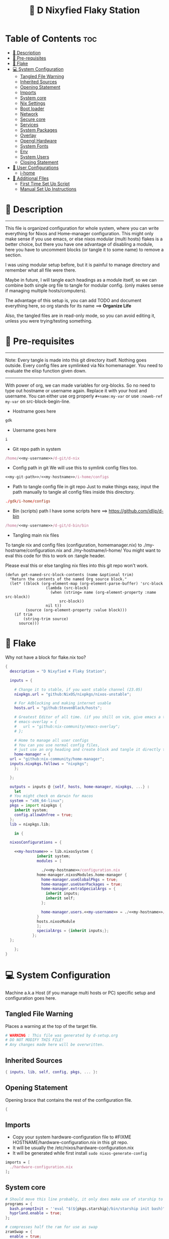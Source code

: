 #+STARTUP: overview hideblocks
#+OPTIONS: num:nil author:nil toc:3
#+PROPERTY: header-args :tangle-mode (identity #o444) :mkdirp yes
#+TITLE: 🧬 D Nixyfied Flaky Station
#+AUTHOR: iDlip

* Table of Contents :toc:
- [[#-description][📑 Description]]
- [[#-pre-requisites][📜 Pre-requisites]]
- [[#-flake][🧊 Flake]]
- [[#-system-configuration][💻 System Configuration]]
  - [[#tangled-file-warning][Tangled File Warning]]
  - [[#inherited-sources][Inherited Sources]]
  - [[#opening-statement][Opening Statement]]
  - [[#imports][Imports]]
  - [[#system-core][System core]]
  - [[#nix-settings][Nix Settings]]
  - [[#boot-loader][Boot loader]]
  - [[#network][Network]]
  - [[#secure-core][Secure core]]
  - [[#services][Services]]
  - [[#system-packages][System Packages]]
  - [[#overlay][Overlay]]
  - [[#opengl-hardware][Opengl Hardware]]
  - [[#system-fonts][System Fonts]]
  - [[#env][Env]]
  - [[#system-users][System Users]]
  - [[#closing-statement][Closing Statement]]
- [[#-user-configurations][👤 User Configurations]]
  - [[#i-home][i-home]]
- [[#-additional-files][📂 Additional FIles]]
  - [[#first-time-set-up-script][First Time Set Up Script]]
  - [[#manual-set-up-instructions][Manual Set Up Instructions]]

* 📑 Description
--------
This file is organized configuration for whole system, where you can write everything for Nixos and Home-manager configuration.
This might only make sense if you use emacs, or else nixos modular (multi hosts) flakes is a better choice, but there you have one advantage of disabling a module, here you have to uncomment blocks (or tangle it to some name) to remove a section.

I was using modular setup before, but it is painful to manage directory and remember what all file were there.

Maybe in future, I will tangle each headings as a module itself, so we can combine both single org file to tangle for modular config. (only makes sense if managing multiple hosts/computers).

The advantage of this setup is, you can add TODO and document everything here, so org stands for its name ==> *Organize Life*

Also, the tangled files are in read-only mode, so you can avoid editing it, unless you were trying/testing something.

* 📜 Pre-requisites

--------
Note: Every tangle is made into this git directory itself. Nothing goes outside. Every config files are symlinked via Nix homemanager. You need to evaluate the elisp function given down.
--------

With power of org, we can made variables for org-blocks. So no need to type out hostname or username again. Replace it with your host and username.
You can either use org properly ~#+name:my-var~ or use =:noweb-ref my-var= on src-block-begin-line.

- Hostname goes here
#+name: my-hostname
#+begin_src nix
gdk
#+end_src

- Username goes here
#+name: my-username
#+begin_src nix
i
#+end_src

- Git repo path in system 
#+name: my-git-path
#+begin_src nix :noweb yes
/home/<<my-username>>/d-git/d-nix
#+end_src

- Config path in git
  We will use this to symlink config files too.
#+name: my-config-path
#+begin_src nix :noweb yes
<<my-git-path>>/<<my-hostname>>/i-home/configs
#+end_src

- Path to tangle config file in git repo
  Just to make things easy, input the path manually to tangle all config files inside this directory.
#+name: my-configs
#+begin_src conf
./gdk/i-home/configs
#+end_src

- Bin (scripts) path
  I have some scripts here ==> [[https://github.com/idlip/d-bin]]
#+name: my-bin
#+begin_src nix :noweb yes
/home/<<my-username>>/d-git/d-bin/bin
#+end_src

- Tangling main nix files

To tangle nix and config files (configuration, homemanager.nix) to ./my-hostname/configuration.nix and ./my-hostname/i-home/ 
You might want to eval this code for this to work on :tangle header.

Please eval this or else tangling nix files into this git repo won't work.

#+begin_src emacs-lisp config.el
(defun get-named-src-block-contents (name &optional trim)
  "Return the contents of the named Org source block."
  (let* ((block (org-element-map (org-element-parse-buffer) 'src-block
                  (lambda (src-block)
                    (when (string= name (org-element-property :name src-block))
                        src-block))
                  nil t))
         (source (org-element-property :value block)))
    (if trim
        (string-trim source)
      source)))
#+end_src

* 🧊 Flake
Why not have a block for flake.nix too?
#+begin_src nix :tangle ./flake.nix :noweb yes
  {
    description = "D Nixyfied ❄️ Flaky Station";

    inputs = {

      # Change it to stable, if you want stable channel (23.05)
      nixpkgs.url = "github:NixOS/nixpkgs/nixos-unstable";

      # For Adblocking and making internet usable
      hosts.url = "github:StevenBlack/hosts";

      # Greatest Editor of all time. (if you shill on vim, give emacs a try and see first, although it is objective to individual)
      # emacs-overlay = {   
      #   url = "github:nix-community/emacs-overlay";
      # };

      # Home to manage all user configs
      # You can you use normal config files,
      # just use an org heading and create block and tangle it directly to ~/.config/tool/file path.
      home-manager = {
	url = "github:nix-community/home-manager";
	inputs.nixpkgs.follows = "nixpkgs";
      };

    };

    outputs = inputs @ {self, hosts, home-manager, nixpkgs, ...} :
      let
	# You might check on darwin for macos
	system = "x86_64-linux";
	pkgs = import nixpkgs {
	  inherit system;
	  config.allowUnfree = true;
	};
	lib = nixpkgs.lib;

      in {

	nixosConfigurations = {

	  <<my-hostname>> = lib.nixosSystem {
			    inherit system;
			    modules = [

			      ./<<my-hostname>>/configuration.nix
				home-manager.nixosModules.home-manager {
				  home-manager.useGlobalPkgs = true;
				  home-manager.useUserPackages = true;
				  home-manager.extraSpecialArgs = {
				    inherit inputs;
				    inherit self;
				  };

				  home-manager.users.<<my-username>> = ./<<my-hostname>>/i-home ;
				}
				hosts.nixosModule
			    ];
			    specialArgs = {inherit inputs;};
			  };
	};

      };
  }

#+end_src
* 💻 System Configuration
:PROPERTIES:
:header-args: :noweb yes :tangle-mode (identity #o444) :mkdir yes :tangle (format "./%s/configuration.nix" (get-named-src-block-contents "my-hostname" t))
:END:

Machine a.k.a Host (if you manage multi hosts or PC) specific setup and configuration goes
here.

** Tangled File Warning
Places a warning at the top of the target file.
#+begin_src nix
  # WARNING : This file was generated by d-setup.org
  # DO NOT MODIFY THIS FILE!
  # Any changes made here will be overwritten.
#+end_src
** Inherited Sources
#+begin_src nix
  { inputs, lib, self, config, pkgs, ... }:

#+end_src
** Opening Statement
Opening brace that contains the rest of the configuration file.
#+begin_src nix
  {
#+end_src
** Imports
+ Copy your system hardware-configuration file to #FIXME  HOSTNAME/hardware-configuration.nix  in this git repo.
+ It will be usually the /etc/nixos/hardware-configuration.nix  
+ It will be generated while first install ~sudo nixos-generate-config~
  
#+begin_src nix
  imports = [
    ./hardware-configuration.nix
  ];
#+end_src
** System core
#+begin_src nix
  # Should move this line probably, it only does make use of starship to bash shell init
  programs = {
    bash.promptInit = ''eval "$(${pkgs.starship}/bin/starship init bash)"'';
    hyprland.enable = true;
  };

  # compresses half the ram for use as swap
  zramSwap = {
    enable = true;
    memoryPercent = 50;
    algorithm = "zstd";
  };

  # obviously your timezone here. Have a nice day or good night sleep ;)
  # Don't waste more time on nixos lol, be healthy and have some sleep. Stay helathy!
  time.timeZone = "Asia/Kolkata";

  # This code is from nixos wiki for Btrfs. Depends on which file system you use.
  # Refer nixos wiki once. Might get error if not using btrfs
  # #FIXME 
  fileSystems = {
    "/".options = [ "compress=zstd" ];
    "/home".options = [ "compress=zstd" ];
    "/nix".options = [ "compress=zstd" "noatime" ];
  };  

  # Select internationalisation properties.
  i18n.defaultLocale = "en_US.UTF-8";
  # Sets big font for bootloader, as I have small laptop.
  # You can remove font and packages line to have default font kernel chooses.
  console = {
    earlySetup = true;
    # font = "${pkgs.unifont}/share/fonts/unifont.pcf.gz";
    # packages = with pkgs; [ unifont ];
    font = "${pkgs.terminus_font}/share/consolefonts/ter-132n.psf.gz";
    packages = with pkgs; [ terminus_font ];
    keyMap = "us";
  };


#+end_src
** Nix Settings
#+begin_src nix
  environment = {
    # set channels (backwards compatibility)
    etc = {
      "nix/flake-channels/nixpkgs".source = inputs.nixpkgs;
      "nix/flake-channels/home-manager".source = inputs.home-manager;
    };
  };

  # As name implies, allows Unfree packages. You can enable in case you wanna install non-free tools (eg: some fonts lol)
  nixpkgs = {
    config = {
      # keep a check and remove it asap
      permittedInsecurePackages = [
        "openssl-1.1.1u"
      ];
      allowUnfree = true;
      allowBroken = false;
    };
  };

  # faster rebuilding
  documentation = {
    enable = true;
    doc.enable = false;
    man.enable = true;
    dev.enable = false;
  };

  # Collect garbage and delete generation every 6 day. Will help to get some storage space.
  # Better to atleast keep it for few days, as you do major update (unstable), if something breaks you can roll back.
  nix = {
    gc = {
      automatic = true;
      dates = "daily";
      options = "--delete-older-than 6d";
    };

    # pin the registry to avoid downloading and evaling a new nixpkgs version every time
    registry = lib.mapAttrs (_: value: { flake = value; }) inputs;  

    # This will additionally add your inputs to the system's legacy channels  
    # Making legacy nix commands consistent as well, awesome!  
    nixPath = lib.mapAttrsToList (key: value: "${key}=${value.to.path}") config.nix.registry;  

    # Free up to 1GiB whenever there is less than 100MiB left.
    extraOptions = ''
      experimental-features = nix-command flakes
      keep-outputs = true
      warn-dirty = false
      keep-derivations = true
      min-free = ${toString (100 * 1024 * 1024)}
      max-free = ${toString (1024 * 1024 * 1024)}
    '';

    # substituters are cachix domain, where some package binaries are available (eg : Hyprland & Emacs 30)
    # NOTE : You should do a simple rebuild with these substituters line first,
    # and then install packages from there, as a rebuild will register these cachix into /etc/nix/nix.conf file.
    # If you continue without a rebuild, Emacs will start compiling.
    # So rebuild and make sure you see these substituters in /etc/nix/nix.conf and then add packages.
    settings = {
      auto-optimise-store = true;
      builders-use-substitutes = true;
      trusted-users = ["root" "@wheel"];
      max-jobs = "auto";
      # use binary cache, its not gentoo
      substituters = [
        "https://cache.nixos.org"
        # "https://nix-community.cachix.org"
      ];
      # Keys for the sustituters cachix
      trusted-public-keys = [
        "cache.nixos.org-1:6NCHdD59X431o0gWypbMrAURkbJ16ZPMQFGspcDShjY="
        # "nix-community.cachix.org-1:mB9FSh9qf2dCimDSUo8Zy7bkq5CX+/rkCWyvRCYg3Fs="
      ];
    };
  };
  system.autoUpgrade.enable = false;
  system.stateVersion = "23.05"; # DONT TOUCH THIS (See about state version on nixos manual)

#+end_src
** Boot loader
Configure the boot loader to use UEFI.
#FIXME Use grub if you prefer that.
#+begin_src nix
  boot = {
    # Uses bleeding edge latest kernel.
    kernelPackages = pkgs.linuxPackages_latest;
    kernelModules = ["tcp_bbr"];

    kernel.sysctl = {
      # The Magic SysRq key is a key combo that allows users connected to the
      # system console of a Linux kernel to perform some low-level commands.
      # Disable it, since we don't need it, and is a potential security concern.
      "kernel.sysrq" = 0;

      ## TCP hardening
      # Prevent bogus ICMP errors from filling up logs.
      "net.ipv4.icmp_ignore_bogus_error_responses" = 1;
      # Reverse path filtering causes the kernel to do source validation of
      # packets received from all interfaces. This can mitigate IP spoofing.
      "net.ipv4.conf.default.rp_filter" = 1;
      "net.ipv4.conf.all.rp_filter" = 1;
      # Do not accept IP source route packets (we're not a router)
      "net.ipv4.conf.all.accept_source_route" = 0;
      "net.ipv6.conf.all.accept_source_route" = 0;
      # Don't send ICMP redirects (again, we're on a router)
      "net.ipv4.conf.all.send_redirects" = 0;
      "net.ipv4.conf.default.send_redirects" = 0;
      # Refuse ICMP redirects (MITM mitigations)
      "net.ipv4.conf.all.accept_redirects" = 0;
      "net.ipv4.conf.default.accept_redirects" = 0;
      "net.ipv4.conf.all.secure_redirects" = 0;
      "net.ipv4.conf.default.secure_redirects" = 0;
      "net.ipv6.conf.all.accept_redirects" = 0;
      "net.ipv6.conf.default.accept_redirects" = 0;
      # Protects against SYN flood attacks
      "net.ipv4.tcp_syncookies" = 1;
      # Incomplete protection again TIME-WAIT assassination
      "net.ipv4.tcp_rfc1337" = 1;

      ## TCP optimization
      # TCP Fast Open is a TCP extension that reduces network latency by packing
      # data in the sender’s initial TCP SYN. Setting 3 = enable TCP Fast Open for
      # both incoming and outgoing connections:
      "net.ipv4.tcp_fastopen" = 3;
      # Bufferbloat mitigations + slight improvement in throughput & latency
      "net.ipv4.tcp_congestion_control" = "bbr";
      "net.core.default_qdisc" = "cake";
    };

    loader = {
      # FIXME change first line if you want to use Grub
      systemd-boot.enable = true;
      efi.canTouchEfiVariables = true;
      timeout = 1;
    };

    supportedFilesystems = [ "ntfs" ];
    tmp.cleanOnBoot = true;
  };
#+end_src
** Network
#+begin_src nix :noweb yes
  networking = {
    hostName = "<<my-hostname>>";
    # dns
    networkmanager = {
      enable = true;
      unmanaged = ["docker0" "rndis0"];
      wifi.macAddress = "random";
    };

    # Killer feature, Its a must these days.
    # Adblocker!! It uses steven black hosts.
    stevenBlackHosts = {
      enable = true;
      blockFakenews = true;
      blockGambling = true;
      blockPorn = true;
      blockSocial = false;
    };

    # Firewall uses iptables underthehood
    # Rules are for syncthing
    firewall = {
      enable = true;
      # For syncthing
      allowedTCPPorts = [8384 22000];
      allowedUDPPorts = [22000 21027];
      allowPing = false;
      logReversePathDrops = true;
    };
  };
  # Avoid slow boot time
  systemd.services.NetworkManager-wait-online.enable = false;
#+end_src
** Secure core
Some security features which are good enough to have.
I use ~doas~ replacing ~sudo~. Even if you type sudo in terminal it will use doas
#+begin_src nix :noweb yes
  security.rtkit.enable = true;
  security.polkit.enable = true;
  security.sudo.enable = false;
  # Configure doas
  security.doas = {
    enable = true;
    extraRules = [{
      users = [ "<<my-username>>" ];
      keepEnv = true;
      persist = true;  
    }];
  };
#+end_src
** Services
Certain services, just enable = true; gets the work done for most of the stuffs.
#+begin_src nix :noweb yes
  services = {
    dbus = {
      packages = with pkgs; [dconf udisks2 gcr];
      enable = true;
    };
    # udev.packages = with pkgs; [gnome.gnome-settings-daemon];

    journald.extraConfig = ''
      SystemMaxUse=50M
      RuntimeMaxUse=10M
    '';
    # To mount drives with udiskctl command
    udisks2.enable = true;
    # gnome.at-spi2-core.enable = true;

    # tlp.enable = true;     # TLP and auto-cpufreq for power management
    auto-cpufreq.enable = true;

    # For Laptop, make lid close and power buttom click to suspend
    logind = {
      lidSwitch = "suspend";
      extraConfig = ''
    HandlePowerKey = suspend
    '';
    };

    atd.enable = true;
    fstrim.enable = true;
    # See if you want bluetooth setup
    # blueman.enable = true;

    # For android file transfer via usb, or better check on KDE connect 
    gvfs.enable = true;

    # configuring syncthing
    syncthing = {
      enable = true;
      user = "<<my-username>>";
      configDir = "/home/<<my-username>>/.config/syncthing";
      overrideDevices = true;     # overrides any devices added or deleted through the WebUI
      overrideFolders = true;     # overrides any folders added or deleted through the WebUI
      devices = {
	"realme" = { id = "CEV3U3M-EJFLUJ3-UXFBEPG-KHX5EVK-3MSYH2W-BRNZEDH-TVJ4QWZ-X3G2CAW"; };
	#"device2" = { id = "DEVICE-ID-GOES-HERE"; };
      };
      folders = {
	"sync" = {
	  path = "/home/<<my-username>>/d-sync";
	  devices = [ "realme" ];
	};
	"emacs" = {
	  path = "<<my-git-path>>";
	  devices = [ "realme" ];
	};
	"theme" = {
	  path = "/home/<<my-username>>/d-git/d-theme";
	  devices = [ "realme" ];
	};
	"site" = {
	  path = "/home/<<my-username>>/d-git/d-site";
	  devices = [ "realme" ];
	};
      };
    };

    # This makes the user '<<my-username>>' to autologin in all tty
    # Depends on you if you want login manager or prefer entering password manually
    getty.autologinUser = "<<my-username>>" ;

    # Pipewire setup, just these lines enought to make sane default for it
    pipewire = {
      enable = true;
      alsa = {
	enable = true;
      };
      wireplumber.enable = true;
      pulse.enable = true;
    };
  };


#+end_src
*** Systemd
Make systemd services if required
#+begin_src nix

  systemd.services = {
    # For wayland users
    seatd = {
      enable = true;
      description = "Seat management daemon";
      script = "${pkgs.seatd}/bin/seatd -g wheel";
      serviceConfig = {
        Type = "simple";
        Restart = "always";
        RestartSec = "1";
      };
      wantedBy = ["multi-user.target"];
    };
  };

#+end_src
** System Packages
Install packages need by all users system wide.
#+begin_src nix
  environment.systemPackages = with pkgs; [
    gitFull
    neovim helix
  ];

#+end_src

** Overlay
Use overlay for emacs and Nix user repo (firefox extensions)
You can add your choice of overlay (eg: Discord, helix...)
#+begin_src nix
  # Add other overlays here
  # nixpkgs.overlays = with inputs; [emacs-overlay.overlay];
#+end_src
** Opengl Hardware
To use Opengl hardware acceleration using VA-API.
Useful to use in firefox and mpv. Idk why, but wayland requires it I guess.
When i removed this block, wayland (sway and hyprland) did not open at all.
#+begin_src nix

  hardware = {
    opengl = {
      enable = true;
      extraPackages = with pkgs; [
        vaapiVdpau
        libvdpau-va-gl
        intel-media-driver
        vaapiIntel
      ];
    };
  };
#+end_src
** Custom package
My fork of recursive font, which has nerd icons patched.
#+begin_src nix :tangle (format "%s/pkgs/code-d-font.nix" (get-named-src-block-contents "my-hostname" t)) :tangle-mode (identity #o444) :mkdirp yes
  { lib, fetchgit, stdenvNoCC }:

  stdenvNoCC.mkDerivation rec {
    pname = "code-d-font";
    version = "1.085";

    src = fetchgit {
      url = "https://github.com/idlip/code-d-font";
      sparseCheckout = [
	"fonts"
      ];
      sha256 = "sha256-PkJOX+zYQYs0J+T92y4oTXsYXKJ960/TSELDjykw52Q=";
    };

    installPhase = ''
      install -D -t $out/share/fonts/truetype/ $(find $src -type f -name '*.ttf')
    '';


    meta = with lib; {
      homepage = "https://github.com/arrowtype/recursive-code-config/";
      description = "A variable font family for code & UI";
      license = licenses.ofl;
      maintainers = [ maintainers.idlip ];
      platforms = platforms.all;
    };
  }
#+end_src

** System Fonts
Enables additional fonts system wide. See how easy it is to manage fonts with nix!
#+begin_src nix
  fonts = {
    fonts = with pkgs; [
      noto-fonts unifont
      symbola noto-fonts-emoji maple-mono
      (callPackage ./pkgs/code-d-font.nix {})

      (nerdfonts.override {fonts = [ "JetBrainsMono"  ];})
    ];

    enableDefaultFonts = true;

    # this fixes emoji stuff
    fontconfig = {
      defaultFonts = {
	monospace = [
		"Code D OnePiece"
		"JetBrainsMono Nerd Font"
		"Noto Color Emoji"
	];
	sansSerif = [ "Code D Haki" "Noto Sans" "Unifont"];
	serif = [ "Code D Ace" "Noto Sans" "Unifont" ];
	emoji = [ "Noto Color Emoji" "Code D Lip" "Symbola" "Noto Sans" "Unifont" ];
      };
    };
  };
#+end_src
** Env
#+begin_src nix
  environment = {
    variables = {
      NIXOS_OZONE_WL = "1";
      EDITOR = "nvim";
      BROWSER = "firefox";
      MOZ_ENABLE_WAYLAND = "1";
    };
  };

#+end_src
** System Users
*** i
Configure system permission for the primary user
#+begin_src nix :noweb yes

  users.users.<<my-username>> = {
                                isNormalUser = true;
                                extraGroups = [
                                  "wheel"
                                  "gitea"
                                  "docker"
                                  "systemd-journal"
                                  "audio"
                                  "plugdev"
                                  "wireshark"
                                  "video"
                                  "input"
                                  "lp"
                                  "networkmanager"
                                  "power"
                                  "nix"
                                ];
                                uid = 1000;
                                # Use fish if you prefer it
                                shell = pkgs.zsh;

                                # Or else login to root (which you will create while rebuilding) and run passwd USERNAME 
                                # initialPassword = "changeme";
                              };
  programs.zsh.enable = true;

#+end_src
** Closing Statement
End of Nix Configuration block
#+begin_src nix
  }
#+end_src
* 👤 User Configurations
User specific configuration
** i-home
:PROPERTIES:
:header-args: :tangle-mode (identity #o444) :noweb yes :mkdirp yes :tangle (format "./%s/i-home/homeman.nix" (get-named-src-block-contents "my-hostname" t))
:END:
Home config, and a pretty place (?)
*** Default-nix
#+begin_src nix :tangle-mode  (identity #o444) :mkdirp yes :tangle (format "./%s/i-home/default.nix" (get-named-src-block-contents "my-hostname" t))

  { inputs, pkgs, config, lib, self, ...}:
  {
    config.home.stateVersion = "23.05";
    config.home.extraOutputsToInstall = ["doc" "devdoc"];
    imports = [
      ./homeman.nix
      # inputs.hyprland.homeManagerModules.default
      # inputs.nur.nixosModules.nur
    ];
  }

#+end_src
*** Main Body
**** Tangled File Warning
Places a warning at the top of the target file.
#+begin_src nix
  # WARNING : This file was generated by d-setup.org
  # DO NOT MODIFY THIS FILE!
  # Any changes made here will be overwritten.
#+end_src
**** Inherited Sources
#+begin_src nix
  { inputs, pkgs, self, lib, config, ... }:

#+end_src
**** Opening Statement
Opening brace that contains the rest of the configuration file.
#+begin_src nix
  {
#+end_src
**** Shell Configuration
***** System Shell
#+begin_src nix :noweb yes
  home.sessionVariables.STARSHIP_CACHE = "${config.xdg.cacheHome}/starship";
  programs = {
    # Starship
    starship = {
      enable = false;
      enableZshIntegration = true;
      settings = {
	add_newline = true;
	scan_timeout = 5;
	character = {
	  error_symbol = " [](#df5b61)";
	  success_symbol = "[](#6791c9)";
	  vicmd_symbol = "[](bold yellow)";
	  format = "[  ](bold blue)[$directory$all$character](bold)[  ](bold green)";
	};
	git_commit = {commit_hash_length = 4;};
	line_break.disabled = false;
	lua.symbol = "[󰢱](blue) ";
	python.symbol = "[](blue) ";
	directory.read_only = " ";
	nix_shell.symbol = " ";
	hostname = {
	  ssh_only = true;
	  format = "[$hostname](bold blue) ";
	  disabled = false;
	};
      };
    };

    fish = {
      enable = true;
      shellInit = ''
	  starship init fish | source
	  set -x FZF_DEFAULT_OPTS "--preview='bat {} --color=always'" \n
    set -x SKIM_DEFAULT_COMMAND "rg --files || fd || find ."
    set -g theme_nerd_fonts yes
    set -g theme_newline_cursor yes
    set fish_greeting
	  '';

      shellAliases = with pkgs; {
	rebuild = "doas nix-store --verify; pushd ~dotfiles && doas nixos-rebuild switch --flake .# && notify-send \"Done\"&& bat cache --build; popd";
	cleanup = "doas nix-collect-garbage --delete-older-than 7d";
	bloat = "nix path-info -Sh /run/current-system";
	ytmp3 = ''
		${lib.getExe yt-dlp} -x --continue --add-metadata --embed-thumbnail --audio-format mp3 --audio-quality 0 --metadata-from-title="%(artist)s - %(title)s" --prefer-ffmpeg -o "%(title)s.%(ext)s"'';
	cat = "${lib.getExe bat} --style=plain";
	grep = lib.getExe ripgrep;
	du = lib.getExe du-dust;
	ps = lib.getExe procs;
	m = "mkdir -p";
	fcd = "cd $(find -type d | fzf)";
	ls = "${lib.getExe exa} -h --git --icons --color=auto --group-directories-first -s extension";
	l = "ls -lF --time-style=long-iso --icons";
	la = "${lib.getExe exa} -lah --tree";
	tree = "${lib.getExe exa} --tree --icons --tree";
	http = "${lib.getExe python3} -m http.server";
	burn = "pkill -9";
	diff = "diff --color=auto";
	kys = "doas shutdown now";
	killall = "pkill";
	".1" = "cd ..";
	".2" = "cd ../..";
	".3" = "cd ../../..";
	c = "clear";

	v = "nvim";
	emd = "pkill emacs; emacs --daemon";

	e = "emacsclient -t";
	cp="cp -iv";
	mv="mv -iv";
	rm="rm -vI";
	bc="bc -ql";
	mkd="mkdir -pv";
	ytfzf="ytfzf -D";
	hyprcaps="hyprctl keyword input:kb_options caps:caps";
	gc = "git clone --depth=1";
	sudo = "doas";
      };
    };

    zsh = {
      enable = true;
      dotDir = ".config/shell";
      enableCompletion = true;
      enableAutosuggestions = true;
      history.extended = true;
      sessionVariables = {
	LC_ALL = "en_US.UTF-8";
	ZSH_AUTOSUGGEST_USE_ASYNC = "true";
	NIXOS_OZONE_WL = "1";
	BROWSER = "librewolf";
	MOZ_ENABLE_WAYLAND = "1";
      };

      envExtra = ''
	  export MANPAGER="sh -c 'col -bx | bat -l man -p'"
	  export PATH="$PATH:<<my-bin>>:$HOME/.local/bin/d"
	  export EDITOR="emacsclient -nw -a 'nvim'"
	  export BEMENU_OPTS="-i -s -l 10 -R 20 -p ' ' -c -B 2 -W 0.5 --hp 15 --fn 'Code D Ace 20' --nb '#121212' --ab '#121212' --bdr '#c6daff' --nf '#ffffff' --af '#ffffff' --hb '#9aff9a' --hf '#121212' --fb '#121212' --ff '#a6e3a1' --tb '#121212' --tf '#f9e2af' ";
	  export VISUAL=$EDITOR
	  export STARDICT_DATA_DIR="$HOME/.local/share/stardict"
	  export GRIM_DEFAULT_DIR="$HOME/pics/sshots/"

	  if [ -z $DISPLAY ] && [ "$(tty)" = "/dev/tty1" ]; then
	    exec Hyprland
	  fi
	  '';

      initExtra = lib.mkAfter ''
	  source <<my-config-path>>/sources.sh

	  source "${pkgs.zsh-syntax-highlighting}/share/zsh-syntax-highlighting/zsh-syntax-highlighting.zsh"
	  source "${pkgs.zsh-history-substring-search}/share/zsh-history-substring-search/zsh-history-substring-search.zsh"
	  source "${pkgs.zsh-autosuggestions}/share/zsh-autosuggestions/zsh-autosuggestions.zsh"
	  source "${pkgs.nix-zsh-completions}/share/zsh/plugins/nix/nix-zsh-completions.plugin.zsh"
	  source "${pkgs.zsh-nix-shell}/share/zsh-nix-shell/nix-shell.plugin.zsh"
	  source "${pkgs.zsh-autopair}/share/zsh/zsh-autopair/autopair.zsh"

	  # For vterm, needs to be at last!
	  function vterm_prompt_end() {
	      printf "\e]%s\e\\" "$1" "51;A$(whoami)@$(hostname):$(pwd)"
	      }
	      setopt PROMPT_SUBST
	      PROMPT=$PROMPT'%{$(vterm_prompt_end)%}'                       
	  '';

      history = {
	save = 10000;
	size = 10000;
	expireDuplicatesFirst = true;
	ignoreDups = true;
      };
    };
  };

      #+end_src
***** Sources.sh
This is easy to manage and also get the syntax highlighing for shell, as nix also paste same texts into path.
#+begin_src shell :noweb yes :tangle (format "%s/sources.sh" (get-named-src-block-contents "my-configs" t))
  # eval "$(starship init zsh)"
  # eval "$(direnv hook zsh)"
  # Removed starship and going default minimal way!

  # Make zsh better simply
  autoload -U colors && colors  # Load colors
  PS1="%B%{$fg[yellow]%}[%{$fg[cyan]%}%~%{$fg[yellow]%}]
   %{$fg[blue]%} %b%{$reset_color%}%b"
  # setopt autocd		# Auto cd
  stty stop undef		# Disable ctrl-s to freeze terminal.
  setopt interactive_comments

  # Basic auto/tab complete:
  autoload -U compinit
  zstyle ':completion:*' menu select
  zmodload zsh/complist
  compinit
  _comp_options+=(globdots)		# Include hidden files.

  # Use vim keys in tab complete menu:
  bindkey -M menuselect 'h' vi-backward-char
  bindkey -M menuselect 'k' vi-up-line-or-history
  bindkey -M menuselect 'l' vi-forward-char
  bindkey -M menuselect 'j' vi-down-line-or-history

  bindkey -e
  WORDCHARS='*?_.[]~=&;!$%^(){}<>'

  # Aliases
  alias cleanup="doas nix-collect-garbage --delete-older-than 7d"
  alias bloat="nix path-info -Sh /run/current-system"
  alias ytmp3="yt-dlp -x --continue --add-metadata --embed-thumbnail --audio-format mp3 --audio-quality 0 --metadata-from-title='%(artist)s - %(title)s' --prefer-ffmpeg -o '%(title)s.%(ext)s' "
  alias cat="bat --style=plain"
  alias grep='rg'
  alias du='du-dust'
  alias ps='procs'
  alias m="mkdir -p"
  alias ls="exa -h --git --icons --color=auto --group-directories-first -s extension"
  alias l="ls -lF --time-style=long-iso --icons"
  alias la="exa -lah --tree"
  alias tree="exa --tree --icons --tree"
  alias http="python3 -m http.server"
  alias burn="pkill -9"
  alias diff="diff --color=auto"
  alias kys="doas shutdown now"
  alias killall="pkill"
  alias ".1"="cd .."
  alias ".2"="cd ../.."
  alias ".3"="cd ../../.."
  alias c="clear"
  alias v="nvim"
  alias emd="pkill emacs; emacs --daemon"
  alias cp="cp -iv"
  alias mv="mv -iv"
  alias rm="rm -vI"
  alias bc="bc -ql"
  alias mkd="mkdir -pv"
  alias ytfzf="ytfzf -D"
  alias hyprcaps="hyprctl keyword input:kb_options caps:caps"
  alias gc="git clone --depth=1"
  alias sudo="doas"

  # export BEMENU_OPTS="-i -l 10 -p ' ' -c -B 2 -W 0.5 --hp 15 --fn 'ComicCodeLigatures Nerd Font 20' --nb '#121212' --ab '#121212' --bdr '#c6daff' --nf '#ffffff' --af '#ffffff' --hb '#9aff9a' --hf '#121212' --fb '#121212' --ff '#a6e3a1' --tb '#121212' --tf '#f9e2af' ";

  # env
  export MANPAGER='nvim +Man! +"set nocul" +"set noshowcmd" +"set noruler" +"set noshowmode" +"set laststatus=0" +"set showtabline=0" +"set nonumber"'


  # Functions
  function ytdl() {
      yt-dlp --embed-metadata --embed-subs -f 22 "$1"
  }

  function fcd() {
      cd "$(find -type d | fzf)"
  }

  function shellnix() {
      nix shell nixpkgs#"$1"
  }

  function {e,find-file,'emacsclient -t','emacsclient -nw'} () {
      if [ "$INSIDE_EMACS" = "vterm" ]; then
	  emacsclient $1 >/dev/null 2>&1 || echo "Give a file to open"
      else
	  emacsclient -t $1 || echo "Start emacs daemon"
      fi
  }

  if [ -n "${commands[fzf-share]}" ]; then
    source "$(fzf-share)/key-bindings.zsh"
    source "$(fzf-share)/completion.zsh"
  fi

  precmd() {
      print ""
  }


#+end_src
**** User Packages
Installs packages for this user only.
***** Opening Statement
#+begin_src nix
  home.packages = with pkgs; [
#+end_src
***** Wayland
#+begin_src nix
  # wayland
  libnotify libsixel bemenu hyprpicker
  wf-recorder brightnessctl pamixer slurp grim 
  wl-clipboard wtype swaybg swayidle gammastep
#+end_src
***** Media
#+begin_src nix
  # media
  mpc_cli pulsemixer imv
  yt-dlp jq ytfzf ani-cli qbittorrent youtube-tui
#+end_src
***** cli-tools
#+begin_src nix
  # cli tools
  pcmanfm fzf neovim btop unzip
  aspell aspellDicts.en-science aspellDicts.en hunspell hunspellDicts.en-us
  ripgrep nitch libreoffice pandoc newsboat mupdf
  rsync ffmpeg sdcv imagemagick groff
  wkhtmltopdf-bin 
  fd ncdu mu isync nq syncthing dconf
  jq keepassxc figlet
#+end_src
***** Themes
#+begin_src nix
  # themes
  gruvbox-gtk-theme
    orchis-theme
    bibata-cursors
    papirus-icon-theme
#+end_src
***** Browsers
#+begin_src nix
  # pioneer of web
  firefox librewolf brave ungoogled-chromium hugo nyxt
#+end_src
***** LSP -IDE
#+begin_src nix
  nodePackages.bash-language-server
    nodePackages.vscode-langservers-extracted
    # python311Packages.python-lsp-server
    nodePackages.pyright
    python3
    nil 
    R rPackages.languageserver rPackages.lintr
    tree-sitter
    texlive.combined.scheme-full
#+end_src
***** Closing Statement
#+begin_src nix
  ];
#+end_src
**** Package Specific configs
Additional Setting for individual applications.
You can copy and use your old config file only, no need to tweak nix way.
There will be not much of a difference.
***** Gtk Theme
#+begin_src nix
  gtk = {
    enable = true;
    theme = {
      name = "Gruvbox-Dark-B";
    };
    iconTheme = {
      name = "Papirus";
    };
    font = {
      name = "Code D Haki";
      size = 17;
    };
    gtk3.extraConfig = {
      gtk-xft-antialias = 1;
      gtk-xft-hinting = 1;
      gtk-xft-hintstyle = "hintslight";
      gtk-xft-rgba = "rgb";
    };
    gtk2.extraConfig = ''
      gtk-xft-antialias=1
      gtk-xft-hinting=1
      gtk-xft-hintstyle="hintslight"
      gtk-xft-rgba="rgb"
    '';
  };

  # cursor theme
  home.pointerCursor = {
    name = "Bibata-Modern-Classic";
    package = pkgs.bibata-cursors;
    size = 24;
    gtk.enable = true;
  };


#+end_src
***** Aria
#+begin_src nix :noweb yes
  programs = {
    aria2 = {
      enable = true;
      settings = {
        dir = "/home/<<my-username>>/dloads";
        file-allocation = "none";
        log-level = "warn";
        split = "10";
        max-connection-per-server = 10;
        min-split-size = "5M";
        bt-max-peers = "0";
        bt-request-peer-speed-limit = "0";
        max-overall-upload-limit = "512k";
        bt-external-ip = "127.0.0.1";
        dht-listen-port = "6882";
        enable-dht = "true";
        enable-peer-exchange = "true";
        listen-port = "6881";
        bt-force-encryption = "true";
        bt-min-crypto-level = "arc4";
        bt-require-crypto = "true";
        follow-torrent = "mem";
        seed-ratio = "100";
        seed-time = "0";
        socket-recv-buffer-size = "1M";
        event-poll = "epoll";
        realtime-chunk-checksum = "true";
        allow-overwrite = "true";
        always-resume = "true";
        auto-file-renaming = "false";
        continue = "true";
        rpc-save-upload-metadata = "false";
      };
    };
  };
#+end_src
***** Cli tools
The better cli alternative!
#+begin_src nix
  programs = {
    exa = {
      enable = true;
      extraOptions = ["--group-directories-first" "--header"];
      icons = true;
    };
    bat = {
      enable = true;
      extraPackages = with pkgs.bat-extras; [ batdiff batman batgrep batwatch ];
      # config = {
      #   theme = "gruvbox-dark";
      # };
    };
  };
#+end_src
***** Btop
#+begin_src nix :noweb yes
  # We will tangle config files from git repo to home dir (Let nix manage the magics)
  home.file.".config/btop/btop.conf".source = config.lib.file.mkOutOfStoreSymlink "<<my-config-path>>/btop/btop.conf";
#+end_src

#+begin_src nix :tangle (format "%s/btop/btop.conf" (get-named-src-block-contents "my-configs" t))
      color_theme = "Default"
      theme_background = False
      vim_keys = True
      shown_boxes = "proc cpu"
      rounded_corners = True 
      graph_symbol = "block"
      proc_sorting = "memory"
      proc_reversed = False
      proc_gradient = True
#+end_src
***** Dunst
#+begin_src nix :noweb yes
  services.dunst = {
    enable = true;
    iconTheme = {
      package = pkgs.papirus-icon-theme;
      name = "Papirus";
    };
    settings = {
      global = {
	monitor = 0;
	background = "#050505";
	frame_color = "#2e8b57";
	transparency = 0;
	follow = "none";
	width = 900;
	height = 900;
	idle_threshold = 120;
	origin = "top-right";
	offset = "10x50";
	scale = 0;
	notification_limit = 0;
	progress_bar = "true";
	alignment = "center";
	progress_bar_height = 10;
	progress_bar_frame_width = 1;
	progress_bar_min_width = 150;
	progress_bar_max_width = 500;
	indicate_hidden = "yes";
	separator_height = 2;
	padding = 20;
	horizontal_padding = 12;
	text_icon_padding = 8;
	frame_width = 3;
	separator_color = "frame";
	sort = "yes";
	font = "Code D Ace 20";
	line_height = 0;
	markup = "full";
	stack_duplicates = "true";
	vertical_alignment = "center";
	show_age_threshold = 60;
	ellipsize = "middle";
	ignore_newline = "no";
	show_indicators = "yes";
	icon_position = "left";
	max_icon_size = 32;
	sticky_history = "yes";
	history_length = 20;
	browser = "<<my-bin>>/d-stuff";
	always_run_script = "true";
	title = "Dunst";
	class = "Dunst";
	corner_radius = 20;
	ignore_dbusclose = false;
	force_xwayland = "false";
	layer = "overlay";
	mouse_left_click = "do_action";
	mouse_middle_click = "do_action";
	mouse_right_click = "close_all";
	};

	reminder = {
	 category = "reminder";
	 background = "#33333390";
	 foreground = "#ffffff";
	 timeout = 0;
	 script="d-notif";
      };

      urgency_low = {
	background = "#050505";
	foreground = "#ffffff";
	timeout = 5;
      };
      urgency_normal = {
	background = "#050505";
	foreground = "#ffffff";
	timeout = 6;
      };
      urgency_critical = {
	background = "#050505";
	foreground = "#ffffff";
	frame_color = "#f38ba8";
	timeout = 0;
      };
    };
  };
#+end_src
***** Foot
#+begin_src nix

  programs.foot = {
    enable = true;
    # doesnt work properly; Enable it in hyprland or sway config
    server.enable = false;
    settings = {
      main = {
	term = "xterm-256color";
	font = "Code D OnePiece:size=12, Noto Color Emoji:size=15";
	font-bold = "Code D Lip:size=12, Noto Color Emoji:size=15";
	letter-spacing = "1";
	 box-drawings-uses-font-glyphs = "no";
      };
      scrollback = {
	lines = "1000";
      };
      key-bindings = {
	clipboard-copy = "Control+Shift+c Control+w";
	clipboard-paste = "Control+Shift+v Control+y";
	primary-paste = "Shift+Insert";

      };
      colors = {
       background="050505";
       foreground="ffffff";
       regular0="030303";
       regular1="ff8059";
       regular2="44bc44";
       regular3="d0bc00";
       regular4="2fafff";
       regular5="feacd0";
       regular6="00d3d0";
       regular7="bfbfbf";
       bright0="595959";
       bright1="ef8b50";
       bright2="70b900";
       bright3="c0c530";
       bright4="79a8ff";
       bright5="b6a0ff";
       bright6="6ae4b9";
       bright7="ffffff";
	alpha= "1.0";
      };
      mouse = {
	hide-when-typing = "yes";
      };
    };
  };
#+end_src
***** Hyprland
#+begin_src nix :noweb yes

  # Symlinking the file (hyprland.conf) from the path of repo so we can edit and have immediate effects without requiring to rebuild
    xdg.configFile."hypr/hyprland.conf".source = config.lib.file.mkOutOfStoreSymlink "<<my-config-path>>/hypr/hyprland.conf";

#+end_src
****** Hyprland config
#+begin_src conf  :tangle (format "%s/hypr/hyprland.conf" (get-named-src-block-contents "my-configs" t))
  monitor=,preferred,auto,1
  workspace=DP-1,1
  # ---- Autostart Apps ----

  # exec-once=waybar
  # exec-once=dunst
  # #exec-once=exec xrdb -load ~/.config/X11/Xresources
  # exec-once=systemctl --user import-environment DISPLAY WAYLAND_DISPLAY SWAYSOCK
  exec-once=wl-paste -t text --watch clipman store
  # #exec-once=swaybg -i ~/.local/share/bg.jpg
  # exec-once=hyprctl setcursor Bibata-Modern-Classic
  exec-once=swayidle timeout 150 'hyprctl dispatch dpms off' resume 'hyprctl dispatch dpms on'
  exec-once=gammastep -l 19:72 -t 6500:4100
  # exec-once=pkill -SIGKILL Xwayland
  exec-once=d-walls
  exec-once=foot --server

  input {
  kb_layout=us
  kb_options=ctrl:nocaps
  follow_mouse=1
  #    repeat_delay=250

  touchpad {
  natural_scroll=no
  disable_while_typing=0
  clickfinger_behavior=1
  middle_button_emulation=1
  tap-to-click=1
  }

  sensitivity=0 # -1.0 - 1.0, 0 means no modification.
  }

  # Disable laptop keyboard
  device:at-translated-set-2-keyboard {
  enabled=false
  }

  general {
  gaps_in=5
  gaps_out=5
  border_size=2
  col.active_border=rgb(ffe4b5)
  col.inactive_border=rgb(313244)
  col.active_border = rgba(cba6f7ff) rgba(89b4faff) rgba(94e2d5ff) 10deg
  col.active_border = rgb(bcd2ee) rgb(fff0f5) rgb(ffe4e1) 10degg
  no_border_on_floating = true
  }

  misc {
  disable_hyprland_logo = true
  disable_splash_rendering = true
  mouse_move_enables_dpms = true
  enable_swallow = true
  swallow_regex = ^(foot)$
  }

  decoration {
  rounding=16
  multisample_edges = true
  # inactive_opacity=0.9
  # active_opacity=0.9
  # fullscreen_opacity=0.9
  dim_inactive = false
  blur=1
  blur_size=5
  blur_passes=4
  blur_new_optimizations=1
  }

  animations {
  enabled=1
  }

  dwindle {
  pseudotile=0 # enable pseudotiling on dwindle
  preserve_split=true
  }

  master {
  new_is_master=false
  new_on_top=true
  }

  gestures {
  workspace_swipe=1
  workspace_swipe_distance=400
  workspace_swipe_invert=1
  workspace_swipe_min_speed_to_force=30
  workspace_swipe_cancel_ratio=0.5
  }

  # example window rules
  #windowrule=move 69 420,abc
  #windowrule=size 420 69,abc
  #windowrule=tile,xyz
  #windowrule=float,abc
  #windowrule=pseudo,abc
  #windowrule=monitor 0,xyz
  #--------window rules---------
  # windowrule=opacity 0.9,pcmanfm
  # windowrule=opacity 0.95,firefox

  windowrule=float,ncmpcpp
  windowrule=float,viewnior

  windowrule=float,mpv
  windowrule=opaque,mpv
  windowrule=noanim,mpv
  windowrule=noblur,mpv
  windowrulev2 = move 80% 65%, class:^(mpv)$, title:^(podcast)$
  windowrulev2 = workspace special, class:^(mpv)$, title:^(podcast)$

  windowrulev2=fullscreen,class:(brave)
  windowrulev2=fullscreen,class:(chromium)
  windowrulev2 = float, class:^(firefox)$, title:^(Firefox — Sharing Indicator)$
  windowrule=opaque,imv

  windowrulev2 = size 60% 70%,title:^(BrowserInput.*)$
  windowrulev2 = center,title:^(BrowserInput.*)
  windowrulev2 = float,title:^(BrowserInput.*)
  #windowrulev2 = workspace special, title:^(BrowserInput.*)
  windowrulev2 = size 800 600,class:^(download)$
  windowrulev2 = size 800 600,title:^(Open File)$
  windowrulev2 = size 800 600,title:^(Save File)$
  windowrulev2 = size 800 600,title:^(Volume Control)$

  windowrulev2 = idleinhibit focus,class:^(mpv)$
  windowrulev2 = idleinhibit fullscreen,class:^(Brave-browser)$


  #blurls=waybar
  # blurls=wofi
  # blurls=rofi
  # blurls=launcher
  # blurls=menu
  blurls=gtk-layer-shell
  blurls=notifications

  # some nice mouse binds
  bindm=SUPER,mouse:272,movewindow
  bindm=SUPER,mouse:273,resizewindow

  # example binds
  bind=SUPER,RETURN,exec,emacsclient -c -e "(multi-vterm)"
  bind=SUPERSHIFT,RETURN,exec,emacsclient -c -e "(multi-vterm)"
  bind=SUPERSHIFT,Q,killactive,
  bind=SUPERSHIFT,R,exec,hyprctl reload
  bind=SUPERCONTROL,Q,exit,
  bind=SUPER,F12,exec,emacsclient -c -e "(multi-vterm
  bind=SUPER,SPACE,togglefloating,
  bind=SUPER,d,exec,bemenu-run -W 0.25 -l 8
  bind=SUPER,b,exec,pkill -SIGUSR1 waybar || pidof -x waybar || waybar
  bind=SUPER,P,pseudo,
  bind=SUPER,F,fullscreen,

  bind=,Print,exec,d-sshot
  bind=CONTROL,Insert,exec,d-sshot

  bind=SUPER,left,movefocus,l
  bind=SUPER,right,movefocus,r
  bind=SUPER,up,movefocus,u
  bind=SUPER,down,movefocus,d

  bind=SUPERCONTROL,left,splitratio,-0.1
  bind=SUPERCONTROL,right,splitratio,+0.1
  bind=SUPERCONTROL,h,splitratio,-0.1
  bind=SUPERCONTROL,l,splitratio,+0.1

  bind=SUPERSHIFT,h,movewindow,left
  bind=SUPERSHIFT,l,movewindow,right

  bind=SUPER,1,workspace,1
  bind=SUPER,2,workspace,2
  bind=SUPER,3,workspace,3
  bind=SUPER,4,workspace,4
  bind=SUPER,5,workspace,5
  bind=SUPER,6,workspace,6
  bind=SUPER,7,workspace,7
  bind=SUPER,8,workspace,8
  bind=SUPER,9,workspace,9
  bind=SUPER,0,workspace,10
  bind=SUPERSHIFT,z,movetoworkspace,special
  bind=SUPER,z,togglespecialworkspace,

  bind=SUPER,tab,workspace,e+1

  bind=SUPER,1,movetoworkspace,1
  bind=SUPER,2,movetoworkspace,2
  bind=SUPER,3,movetoworkspace,3
  bind=SUPER,4,movetoworkspace,4
  bind=SUPER,5,movetoworkspace,5
  bind=SUPER,6,movetoworkspace,6
  bind=SUPER,7,movetoworkspace,7
  bind=SUPER,8,movetoworkspace,8
  bind=SUPER,9,movetoworkspace,9
  bind=SUPER,0,movetoworkspace,10

  bind=SUPERSHIFT,1,movetoworkspacesilent,1
  bind=SUPERSHIFT,2,movetoworkspacesilent,2
  bind=SUPERSHIFT,3,movetoworkspacesilent,3
  bind=SUPERSHIFT,4,movetoworkspacesilent,4
  bind=SUPERSHIFT,5,movetoworkspacesilent,5
  bind=SUPERSHIFT,6,movetoworkspacesilent,6
  bind=SUPERSHIFT,7,movetoworkspacesilent,7
  bind=SUPERSHIFT,8,movetoworkspacesilent,8
  bind=SUPERSHIFT,9,movetoworkspacesilent,9
  bind=SUPERSHIFT,0,movetoworkspacesilent,10

  bind=SUPER,h,movefocus,l
  bind=SUPER,l,movefocus,r
  bind=SUPER,k,movefocus,u
  bind=SUPER,j,movefocus,d
  bind=SUPER,mouse_down,workspace,e+1
  bind=SUPER,mouse_up,workspace,e-1
  bind=,XF86AudioRaiseVolume,exec,pamixer -ui 5
  bind=,XF86AudioLowerVolume,exec,pamixer -ud 5
  bind=,XF86AudioMute,exec,pamixer -t


  # Chords
  bind=SUPER,period,submap,Wordz
  submap=Wordz
  bind=,d,exec,d-dict
  bind=,d,submap,reset

  bind=,a,exec,d-vocab
  bind=,a,submap,reset

  bind=,v,exec,wtype "$(cat ~/.local/share/dict/myglossary | bemenu | awk '{print $1}')"
  bind=,v,submap,reset

  bind=,escape,submap,reset
  bind=CONTROL,g,submap,reset
  submap=reset


  bind=SUPER,O,submap,Scripts
  submap=Scripts
  bind=,o,exec,d-menu
  bind=,o,submap,reset

  bind=,i,exec,d-stuff
  bind=,i,submap,reset

  bind=,p,exec,d-pirt
  bind=,p,submap,reset

  bind=,x,exec,d-power
  bind=,x,submap,reset

  bind=,escape,submap,reset
  bind=CONTROL,g,submap,reset
  submap=reset

  bind=SUPER,P,submap,Apps
  submap=Apps

  bind=,p,exec,sioyek
  bind=,p,submap,reset

  bind=,f,exec,firefox
  bind=,f,submap,reset

  bind=,b,exec,brave
  bind=,b,submap,reset

  bind=,w,exec,librewolf
  bind=,w,submap,reset

  bind=,c,exec,chromium
  bind=,c,submap,reset

  bind=,e,exec,emacsclient -c
  bind=,e,submap,reset

  bind=,escape,submap,reset
  bind=CONTROL,g,submap,reset
  submap=reset

  bind=SUPER,e,exec,d-note
  bind=SUPER,y,exec,ytfzf -D
  bind=SUPER,x,exec,d-power
  # bind=SUPER,period,exec,d-dict
  bind=SUPERSHIFT,b,exec,d-bookmark
  bind=SUPER,m,exec,d-urls
  bind=SUPER,Insert,exec,d-urls

  bind=SUPER,grave,exec,d-unicodes
  bind=SUPER,Delete,exec,pkill -INT wf-recorder

  bind=CONTROL,F1,exec,hyprctl dispatch dpms on                               
  bind=SUPER,F1,exec,d-keys
  bind=SUPER,F2,exec,brightnessctl set 2%-
  bind=SUPER,F3,exec,brightnessctl set +2%
  bind=SUPER,F4,exec,d-record
  bind=SUPER,F5,exec,d-walls
  bind=SUPER,F8,exec,mpv --untimed --geometry=35%-30-30 --no-cache --no-osc --no-input-default-bindings --profile=low-latency --input-conf=/dev/null --title=webcam $(ls /dev/video[0,2,4,6,8] | tail -n 1)
  bind=SUPER,F11,exec,d-mpdplay
  bind=SUPER,F10,exec,mpc prev
  bind=SUPER,F12,exec,mpc next


#+end_src
***** Sway
Its more mature than hyprland. So... better to have it! I dont use sway that much.
#+begin_src nix
  wayland.windowManager.sway = {
    enable = true;
    config = null;
    extraConfig = ''
      # user config directory
  include $HOME/.config/sway/config.d/*

  # only enable this if every app you use is compatible with wayland
  xwayland disable
           '';
     wrapperFeatures.gtk = true;
  };
#+end_src
***** Emacs
#+begin_src nix :noweb yes

  # Symlinking emacs configs, so we can edit it in realtime and have immediate effect without requiring a rebuild.

  home.file.".config/emacs/early-init.el".source = config.lib.file.mkOutOfStoreSymlink "<<my-config-path>>/emacs/early-init.el";
  home.file.".config/emacs/init.el".source = config.lib.file.mkOutOfStoreSymlink "<<my-config-path>>/emacs/init.el";

  programs.emacs = {
    enable = true;
    package = pkgs.emacs29-pgtk;
    extraPackages = (epkgs: (with epkgs; [
      treesit-grammars.with-all-grammars
      vterm multi-vterm vundo undo-fu-session flycheck helpful ox-pandoc
      no-littering rainbow-delimiters rainbow-mode
      vertico orderless consult marginalia embark org-modern corfu cape corfu-terminal
      org olivetti nerd-icons async dirvish
      embark-consult consult-eglot consult-flycheck markdown-mode nix-mode
      reddigg hnreader mingus which-key magit webpaste org-present
      # pdf-tools nov (using in-built doc-view)
      shrface shr-tag-pre-highlight gcmh
      org-mime beframe denote tempel tempel-collection
      sdcv elfeed elfeed-org link-hint powerthesaurus jinx meow
      doom-modeline hide-mode-line el-fetch ox-hugo
      ement kind-icon speed-type ess vc-backup aria2
    ])
    );
  };
#+end_src
***** Helix
Vim needs alot of plugins and customization which wastes time on tinkering, Helix should work pretty much out of the box.

#+begin_src nix :noweb yes
  # We will tangle config files from git repo to home dir (Let nix manage the magics)

  home.file.".config/helix/config.toml".source = config.lib.file.mkOutOfStoreSymlink "<<my-config-path>>/helix/config.toml";
#+end_src

#+begin_src toml :noweb yes :tangle (format "%s/helix/config.toml" (get-named-src-block-contents "my-configs" t))
  theme = "gruvbox_dark_hard"

  [editor]
  line-number = "relative"
  cursorline = true
  auto-completion = true
  auto-format = true

  mouse = true

  [editor.auto-pairs]
  '(' = ')'
  '{' = '}'
  '[' = ']'
  '"' = '"'
  '`' = '`'
  '<' = '>'


  [editor.cursor-shape]
  insert = "bar"
  normal = "block"
  select = "underline"

  [editor.file-picker]
  hidden = false

  [editor.lsp]
  enable = true
  display-messages = true
  display-inlay-hints = true
  snippets = true

  [keys.insert]
  "A-x" = "normal_mode"     # Maps Alt-X to enter normal mode
  j = { k = "normal_mode" } # Maps `jk` to exit insert mode
#+end_src
***** FireFox
****** initial set
beginning of the FireFox configuration block
#+begin_src nix
  programs.firefox = {
    enable = true;
#+end_src
****** User Profiles
******* Opening Statement
creates profile settings specific to a user, and sets my profile as the default
#+begin_src nix
  profiles.ihome = {
    isDefault = true;
    # extensions = with pkgs.nur.repos.rycee.firefox-addons; [
    #   #bypass-paywalls-clean
    #   cookies-txt
    #   ff2mpv
    #   vimium
    #   languagetool
    #   ublock-origin
    #   darkreader
    #   libredirect
    #   multi-account-containers
    # ];

#+end_src
******* Setting/Config
#+begin_src nix
  settings = {
    "app.update.auto" = false;
    "browser.startup.homepage" = "about:blank";
    "browser.urlbar.placeholderName" = "Brain";
    "privacy.webrtc.legacyGlobalIndicator" = true;
    "gfx.webrender.all" = true;
    "gfx.webrender.enabled" = true;
    "media.av1.enabled" = false;
    "media.ffmpeg.vaapi.enabled" = true;
    "media.hardware-video-decoding.force-enabled" = true;
    "media.navigator.mediadatadecoder_vpx_enabled" = true;
    "signon.rememberSignons" = false;
    "app.normandy.api_url" = "";
    "app.normandy.enabled" = false;
    "app.shield.optoutstudies.enabled" = false;
    "beacon.enabled" = false;
    "breakpad.reportURL" = "";
    "browser.aboutConfig.showWarning" = false;
    "browser.cache.offline.enable" = false;
    "browser.crashReports.unsubmittedCheck.autoSubmit" = false;
    "browser.crashReports.unsubmittedCheck.autoSubmit2" = false;
    "browser.crashReports.unsubmittedCheck.enabled" = false;
    "browser.disableResetPrompt" = true;
    "browser.newtab.preload" = false;
    "browser.newtabpage.activity-stream.section.highlights.includePocket" = false;
    "extensions.pocket.enabled" = false;
    "browser.newtabpage.enhanced" = false;
    "browser.newtabpage.introShown" = true;
    "browser.safebrowsing.appRepURL" = "";
    "browser.safebrowsing.blockedURIs.enabled" = false;
    "browser.safebrowsing.downloads.enabled" = false;
    "browser.safebrowsing.downloads.remote.enabled" = false;
    "browser.safebrowsing.downloads.remote.url" = "";
    "browser.safebrowsing.enabled" = false;
    "browser.safebrowsing.malware.enabled" = false;
    "browser.safebrowsing.phishing.enabled" = false;
    "browser.selfsupport.url" = "";
    "browser.send_pings" = false;
    "browser.sessionstore.privacy_level" = 2;
    "browser.startup.homepage_override.mstone" = "ignore";
    "browser.tabs.crashReporting.sendReport" = false;
    "browser.urlbar.groupLabels.enabled" = false;
    "browser.urlbar.quicksuggest.enabled" = false;
    "browser.urlbar.speculativeConnect.enabled" = false;
    "datareporting.healthreport.service.enabled" = false;
    "datareporting.healthreport.uploadEnabled" = false;
    "datareporting.policy.dataSubmissionEnabled" = false;
    "device.sensors.ambientLight.enabled" = false;
    "device.sensors.enabled" = false;
    "device.sensors.motion.enabled" = false;
    "device.sensors.orientation.enabled" = false;
    "device.sensors.proximity.enabled" = false;
    "dom.battery.enabled" = false;
    "dom.event.clipboardevents.enabled" = true;
    "dom.webaudio.enabled" = false;
    "experiments.activeExperiment" = false;
    "experiments.enabled" = false;
    "experiments.manifest.uri" = "";
    "experiments.supported" = false;
    "extensions.getAddons.cache.enabled" = false;
    "extensions.getAddons.showPane" = false;
    "extensions.greasemonkey.stats.optedin" = false;
    "extensions.greasemonkey.stats.url" = "";
    "extensions.shield-recipe-client.api_url" = "";
    "extensions.shield-recipe-client.enabled" = false;
    "extensions.webservice.discoverURL" = "";
    "fission.autostart" = true;
    "media.autoplay.default" = 1;
    "media.autoplay.enabled" = false;
    "media.eme.enabled" = false;
    "media.gmp-widevinecdm.enabled" = false;
    "media.navigator.enabled" = false;
    "media.video_stats.enabled" = false;
    "network.IDN_show_punycode" = true;
    "network.allow-experiments" = false;
    "network.captive-portal-service.enabled" = false;
    "network.cookie.cookieBehavior" = 1;
    "network.dns.disablePrefetch" = true;
    "network.dns.disablePrefetchFromHTTPS" = true;
    "network.http.referer.spoofSource" = true;
    "network.http.speculative-parallel-limit" = 0;
    "network.predictor.enable-prefetch" = false;
    "network.predictor.enabled" = false;
    "network.prefetch-next" = false;
    "network.trr.mode" = 5;
    "privacy.donottrackheader.enabled" = true;
    "privacy.donottrackheader.value" = 1;
    "privacy.firstparty.isolate" = true;
    "privacy.trackingprotection.cryptomining.enabled" = true;
    "privacy.trackingprotection.enabled" = true;
    "privacy.trackingprotection.fingerprinting.enabled" = true;
    "privacy.trackingprotection.pbmode.enabled" = true;
    "privacy.usercontext.about_newtab_segregation.enabled" = true;
    "security.ssl.disable_session_identifiers" = true;
    "services.sync.prefs.sync.browser.newtabpage.activity-stream.showSponsoredTopSite" = false;
    "browser.newtabpage.activity-stream.showSponsored" = false;
    "signon.autofillForms" = false;
    "toolkit.telemetry.archive.enabled" = false;
    "toolkit.telemetry.bhrPing.enabled" = false;
    "toolkit.telemetry.cachedClientID" = "";
    "toolkit.telemetry.enabled" = false;
    "toolkit.telemetry.firstShutdownPing.enabled" = false;
    "toolkit.telemetry.hybridContent.enabled" = false;
    "toolkit.telemetry.newProfilePing.enabled" = false;
    "toolkit.telemetry.prompted" = 2;
    "toolkit.telemetry.rejected" = true;
    "toolkit.telemetry.reportingpolicy.firstRun" = false;
    "toolkit.telemetry.server" = "";
    "toolkit.telemetry.shutdownPingSender.enabled" = false;
    "toolkit.telemetry.unified" = false;
    "toolkit.telemetry.unifiedIsOptIn" = false;
    "toolkit.telemetry.updatePing.enabled" = false;
    "webgl.disabled" = true;
    "toolkit.legacyUserProfileCustomizations.stylesheets" = true;
    "webgl.renderer-string-override" = " ";
    "webgl.vendor-string-override" = " ";
  };

#+end_src

******* userCSS
 User css to make firefox elegant & minimal!
#+begin_src nix
  userChrome = ''

  /* Check this for updated! https://github.com/rockofox/firefox-minima/blob/main/userChrome.css  */

  /* User changable variables */

  :root {
          --tab-font-size: 0.8em; /* Font size of the tab labels */
          --tab-font-family: -apple-system, BlinkMacSystemFont, "Segoe UI", Roboto, Helvetica, Arial, sans-serif; /* The font used for the tab labels */
          --max-tab-width: none; /* The maximum width a tab in the tab bar can use. Set this to none for no limit */
          --show-titlebar-buttons: none; /* Hide the buttons (close/minimize/maximize) in the title bar. Required on some platforms (e.g macOS) to fully hide the title bar. `none` hides them, `block` shows them */
          --tab-height: 20px;
  }

  /* Minima Source Code. Here be dragons. */
  /* Only change this if you know what you're doing */

  .titlebar-buttonbox-container {
          display: var(--show-titlebar-buttons);
  }

  :root:not([customizing]) #TabsToolbar {
          margin-left: 1px !important;
          margin-right: 1px !important;
          border-radius: 0 !important;
          padding: 0 !important;
  }
  .tabbrowser-tab * {
          margin:0 !important;
          border-radius: 0 !important;
          font-family: var(--tab-font-family) !important;
  }
  .tabbrowser-tab {
          height: var(--tab-height);
          font-size: var(--tab-font-size) !important;
          min-height: 0 !important;
  }
  .tabbrowser-tab[fadein]:not([pinned]) {
          max-width: var(--max-tab-width) !important;
  }
  .tab-close-button, #firefox-view-button, #scrollbutton-up, .tab-secondary-label {
          display: none !important;
  }
  .new-tab-button {
          display: right !important;
  }
  .tab-icon-image {
          height: auto !important;
          width: calc(var(--tab-height) / 1.5) !important;
          margin-right: 4px !important;
  }

  #tabs-newtab-button, #titlebar spacer {
          display: none !important;
  }

  :root:not([customizing]) #nav-bar
  {
          min-height : 2.5em       !important;
          height     : 2.5em       !important;
          margin     : 0 0 -2.5em  !important;
          z-index    : -1000       !important;
          opacity    : 0           !important;
  }

  :root:not([customizing]) #nav-bar:focus-within
  {
          z-index    : 1000        !important;
          opacity    : 1           !important;
  }

  #nav-bar{
          border-inline: var(--uc-window-drag-space-width) solid var(--toolbar-bgcolor);
  }
  #new-tab-button, #alltabs-button, #scrollbutton-down, .tab-loading-burst{
          display: none;
  }
  #titlebar {
          overflow: none !important;
  }

  /* Source file https://github.com/MrOtherGuy/firefox-csshacks/tree/master/chrome/hide_tabs_with_one_tab.css made available under Mozilla Public License v. 2.0
  See the above repository for updates as well as full license text. */

  /* Makes tabs toolbar items zero-height initially and sets enlarge them to fill up space equal to tab-min-height set on tabs. Optionally use privatemode_indicator_as_menu_button.css to replace main menu icon with private browsing indicator while tabs are hidden. */
  /* Firefox 65+ only */

  :root[sizemode="normal"] #nav-bar{ --uc-window-drag-space-width: 20px }

  #titlebar{ -moz-appearance: none !important; }
  #TabsToolbar{ min-height: 0px !important }

  #tabbrowser-tabs, #tabbrowser-tabs > .tabbrowser-arrowscrollbox, #tabbrowser-arrowscrollbox{ min-height: 0 !important; }

  :root:not([customizing]) #tabbrowser-tabs .tabs-newtab-button,
  :root:not([customizing]) #tabs-newtab-button,
  :root:not([customizing]) #TabsToolbar-customization-target > .toolbarbutton-1,
  :root:not([customizing]) #TabsToolbar .titlebar-button{
          -moz-appearance: none !important;
          height: 0px;
          padding-top: 0px !important;
          padding-bottom: 0px !important;
          -moz-box-align: stretch;
          margin: 0 !important;
  }

  .accessibility-indicator,
  .private-browsing-indicator{ 
          height: unset !important;
  }
  .accessibility-indicator > hbox{ padding-block: 0 !important }

  #tabbrowser-tabs tab:only-of-type {
          visibility: collapse !important;
  }

  /* Button re-styling */
  #tabs-newtab-button:hover,
  #tabbrowser-tabs .tabs-newtab-button:hover{ background-color: var(--toolbarbutton-hover-background) }

  #tabs-newtab-button > .toolbarbutton-icon,
  #tabbrowser-tabs .tabs-newtab-button > .toolbarbutton-icon{
          padding: 0 !important;
          transform: scale(0.6);
          background-color: transparent !important;
  }
  /* Extra top padding  in maximized window */
  @media (-moz-os-version: windows-win10){
          :root[sizemode="maximized"] #navigator-toolbox{ padding-top:7px !important; }
  }
  /* Fix window controls not being clickable */
  :root[tabsintitlebar] #toolbar-menubar[autohide="true"][inactive]{
          transition: height 0ms steps(1) 80ms;
  }
  #nav-bar{
          border-inline: var(--uc-window-drag-space-width) solid var(--toolbar-bgcolor);
  }
  #navigator-toolbox {
          appearance: toolbar !important; /* Pretty much anything except none */
  }

               '';
#+end_src

******* Closing Statement
Closes the User Profiles Code block
#+begin_src nix
  };
#+end_src
****** Closing Statement
Closes FireFox Block
#+begin_src nix
  };
#+end_src
***** Media
#+begin_src nix
  services.mpd = {
    enable = true;
    network = {
      listenAddress = "any";
      port = 6600;
    };
    musicDirectory = "~/d-sync/music";
    extraConfig = ''
	audio_output {
	  type    "pipewire"
	  name    "pipewire"
	}
	auto_update "yes"
      '';
  };

  programs= {
    ncmpcpp = {
      enable = true;
    };
    mpv = {
      enable = true;
      # scripts = with pkgs.mpvScripts; [ thumbnail sponsorblock];
    };
    yt-dlp = {
      enable = true;
      settings = {
	embed-thumbnail = true;
	embed-metadata = true;
	embed-subs = true;
	sub-langs = "all";
      };
    };
  };

#+end_src
***** Mpv 
mpv config which is tangled directly
****** mpv config
#+begin_src nix :noweb yes
  # We will tangle config files from git repo to home dir (Let nix manage the magics)

  home.file.".config/mpv/mpv.conf".source = config.lib.file.mkOutOfStoreSymlink "<<my-config-path>>/mpv/mpv.conf";
#+end_src

#+begin_src conf :noweb yes :tangle (format "%s/mpv/mpv.conf" (get-named-src-block-contents "my-configs" t))
  # hwdec=vaapi
  # gpu-hwdec-interop=vaapi
  # vo=gpu
  # profile=gpu-hq
  # gpu-context=wayland
  force-window=yes
  osc=no
  sub-border-size=4.0
  sub-shadow-color=0.0/0.0/0.0
  sub-shadow-offset=1
  sub-auto=fuzzy
  msg-level=all=warn
  ytdl-format=[height<1080]
  save-position-on-quit=yes
  slang=eng,en,Eng,English
  alang=jp,jpn,en,eng
  sub-font=Impress BT
  autofit=50%
  sub-font-size=48
  speed=1.5

#+end_src
****** mpv input
#+begin_src nix :noweb yes
  # We will tangle config files from git repo to home dir (Let nix manage the magics)

  home.file.".config/mpv/input.conf".source = config.lib.file.mkOutOfStoreSymlink "<<my-config-path>>/mpv/input.conf";
#+end_src

#+begin_src conf :noweb yes :tangle (format "%s/mpv/input.conf" (get-named-src-block-contents "my-configs" t))
l seek  5
h seek -5
k seek  30
j seek -30

# subtitles
J cycle sub 
K cycle sub down
#+end_src
***** Imv
Image viewer config
#+begin_src nix :noweb yes
  # We will tangle config files from git repo to home dir (Let nix manage the magics)

  home.file.".config/imv/config".source = config.lib.file.mkOutOfStoreSymlink "<<my-config-path>>/imv/config";
#+end_src

#+begin_src conf :tangle (format "%s/imv/config" (get-named-src-block-contents "my-configs" t))
  [binds]

  # Delete and then close an open image by pressing 'X'
  <Shift+X> = exec rm "$imv_current_file"; close

  # Rotate the currently open image by 90 degrees by pressing 'R'
  <Shift+R> = exec mogrify -rotate 90 "$imv_current_file"

  p = prev
  n = next
#+end_src
***** Fuzzel
A minimal launcher for wayland
#+begin_src nix :noweb yes
  # We will tangle config files from git repo to home dir (Let nix manage the magics)

  home.file.".config/fuzzel/fuzzel.ini".source = config.lib.file.mkOutOfStoreSymlink "<<my-config-path>>/fuzzel/fuzzel.ini";
#+end_src

#+begin_src conf :tangle (format "%s/fuzzel/fuzzel.ini" (get-named-src-block-contents "my-configs" t))
  [main]
  font = ComicCodeLigatures Nerd Font:weight=medium:size=13, Noto Color Emoji:size=15
  prompt = " Menu > "
  icon-theme = Papirus
  icons-enabled = yes
  fuzzy = no
  show-actions  = yes
  width = 55
  lines = 15        

  [colors]
  background = 0d0e1cBB
  text = ffffffff
  match = ffd700ff
  selection = 6ae4b6ff
  selection-text = 010101ff
  selection-match = 000000ff
  border = ffe4e1ff

  [border]
  width =  2
  radius = 30

#+end_src
***** Rofi
The best menu, I tried wofi, bemenu, fuzzel and others.. but they were not extensive, so since rofi has rofi-wayland, so I will stick to it.
****** Theme
#+begin_src nix :noweb yes
  # We will tangle config files from git repo to home dir (Let nix manage the magics)

  home.file.".config/rofi/theme.rasi".source = config.lib.file.mkOutOfStoreSymlink "<<my-config-path>>/rofi/theme.rasi";
#+end_src

#+begin_src css :tangle (format "%s/rofi/theme.rasi" (get-named-src-block-contents "my-configs" t))
  // Modus theme
   ,* {
     background:     #050505AA;
     background-alt: #050505EE;
     foreground:     #FFFFFF;
     selected:       #9aff9a;
     active:         #79a8ff;
     urgent:         #E06B74FF;
   }

#+end_src
****** Config
Sane defaults go here
#+begin_src nix :noweb yes
  # We will tangle config files from git repo to home dir (Let nix manage the magics)

  home.file.".config/rofi/config.rasi".source = config.lib.file.mkOutOfStoreSymlink "<<my-config-path>>/rofi/config.rasi";
#+end_src

#+begin_src conf :tangle (format "%s/rofi/config.rasi" (get-named-src-block-contents "my-configs" t))
  @import                          "theme.rasi"

  configuration {
  modi: "drun,run";

  font: "ComicCodeLigatures Nerd Font 20";

  case-insensitive: true;
  cycle: true;
  filter: "";
  scroll-method: 0;
  normalize-match: true;
  show-icons: true;
  icon-theme: "Papirus";
  steal-focus: true;
  matching: "normal";
  tokenize: true;

  drun-categories: "";
  drun-match-fields: "name,generic,exec,categories,keywords";
  drun-display-format: "{name} [<span weight='light' size='small'><i>({generic})</i></span>]";
  drun-show-actions: true;
  drun-use-desktop-cache: false;
  drun-reload-desktop-cache: false;
  drun {
  /** Parse user desktop files. */
  parse-user:   true;
  /** Parse system desktop files. */
  parse-system: true;
  }

  dmenu {
  case-insensitive: true;
  }

  run-command: "{cmd}";
  run-list-command: "";
  run-shell-command: "{terminal} -e {cmd}";


  disable-history: false;
  sorting-method: "normal";
  max-history-size: 25;


  display-drun:               " Apps";
  display-run:                " Run";
  display-filebrowser:        " Files";
  drun-display-format:        "{name} [<span weight='light' size='small'><i>({generic})</i></span>]";
  window-format:              "{w} · {c} · {t}";

  terminal: "rofi-sensible-terminal";

  sort: false;
  threads: 0;
  click-to-exit: true;


  kb-primary-paste: "Control+V,Shift+Insert";
  kb-secondary-paste: "Control+v,Insert";
  kb-clear-line: "Control+w";
  kb-move-front: "Control+a";
  kb-move-end: "Control+e";
  kb-move-word-back: "Alt+b,Control+Left";
  kb-move-word-forward: "Alt+f,Control+Right";
  kb-move-char-back: "Left,Control+b";
  kb-move-char-forward: "Right,Control+f";
  kb-remove-word-back: "Control+Alt+h,Control+BackSpace";
  kb-remove-word-forward: "Control+Alt+d";
  kb-remove-char-forward: "Delete,Control+d";
  kb-remove-char-back: "BackSpace,Shift+BackSpace,Control+h";
  kb-remove-to-eol: "Control+k";
  kb-remove-to-sol: "Control+u";
  kb-accept-entry: "Control+j,Control+m,Return,KP_Enter";
  kb-accept-custom: "Control+Return";
  kb-accept-custom-alt: "Control+Shift+Return";
  kb-accept-alt: "Shift+Return";
  kb-delete-entry: "Shift+Delete";
  kb-mode-next: "Shift+Right,Control+Tab";
  kb-mode-previous: "Shift+Left,Control+ISO_Left_Tab";
  kb-mode-complete: "Control+l";
  kb-row-left: "Control+Page_Up";
  kb-row-right: "Control+Page_Down";
  kb-row-down: "Down,Control+n";
  kb-page-prev: "Page_Up";
  kb-page-next: "Page_Down";
  kb-row-first: "Home,KP_Home";
  kb-row-last: "End,KP_End";
  kb-row-select: "Control+space";
  kb-screenshot: "Alt+S";
  kb-ellipsize: "Alt+period";
  kb-toggle-case-sensitivity: "grave,dead_grave";
  kb-toggle-sort: "Alt+grave";
  kb-cancel: "Escape,Control+g,Control+bracketleft";
  kb-custom-1: "Alt+1";
  kb-custom-2: "Alt+2";
  kb-custom-3: "Alt+3";
  kb-custom-4: "Alt+4";
  kb-custom-5: "Alt+5";
  kb-custom-6: "Alt+6";
  kb-custom-7: "Alt+7";
  kb-custom-8: "Alt+8";
  kb-custom-9: "Alt+9";
  kb-custom-10: "Alt+0";
  kb-custom-11: "Alt+exclam";
  kb-custom-12: "Alt+at";
  kb-custom-13: "Alt+numbersign";
  kb-custom-14: "Alt+dollar";
  kb-custom-15: "Alt+percent";
  kb-custom-16: "Alt+dead_circumflex";
  kb-custom-17: "Alt+ampersand";
  kb-custom-18: "Alt+asterisk";
  kb-custom-19: "Alt+parenleft";
  kb-select-1: "Super+1";
  kb-select-2: "Super+2";
  kb-select-3: "Super+3";
  kb-select-4: "Super+4";
  kb-select-5: "Super+5";
  kb-select-6: "Super+6";
  kb-select-7: "Super+7";
  kb-select-8: "Super+8";
  kb-select-9: "Super+9";
  kb-select-10: "Super+0";
  ml-row-left: "ScrollLeft";
  ml-row-right: "ScrollRight";
  ml-row-up: "ScrollUp";
  ml-row-down: "ScrollDown";
  me-select-entry: "MousePrimary";
  me-accept-entry: "MouseDPrimary";
  me-accept-custom: "Control+MouseDPrimary";

  }


   ,* {
  border-colour:               var(selected);
  handle-colour:               var(selected);
  background-colour:           var(background);
  foreground-colour:           var(foreground);
  alternate-background:        var(background-alt);
  normal-background:           var(background);
  normal-foreground:           var(foreground);
  urgent-background:           var(urgent);
  urgent-foreground:           var(background);
  active-background:           var(active);
  active-foreground:           var(background);
  selected-normal-background:  var(selected);
  selected-normal-foreground:  var(background);
  selected-urgent-background:  var(active);
  selected-urgent-foreground:  var(background);
  selected-active-background:  var(urgent);
  selected-active-foreground:  var(background);
  alternate-normal-background: var(background);
  alternate-normal-foreground: var(foreground);
  alternate-urgent-background: var(urgent);
  alternate-urgent-foreground: var(background);
  alternate-active-background: var(active);
  alternate-active-foreground: var(background);
  }

  window {
  transparency:                "real";
  location:                    center;
  anchor:                      center;
  fullscreen:                  false;
  width:                       50%;
  height:			     60%;
  x-offset:                    0px;
  y-offset:                    0px;

  enabled:                     true;
  margin:                      0px;
  padding:                     0px;
  border:                      0px solid;
  border-radius:               20px;
  border-color:                @border-colour;
  cursor:                      "default";
  background-color:            @background-colour;

  /* Angle Linear Gradient */
  // background-image:          linear-gradient(45, #eb0, #ebe, indigo);
  }

  mainbox {
  enabled:                     true;
  spacing:                     10px;
  margin:                      0px;
  padding:                     40px;
  border:                      0px solid;
  border-radius:               0px 0px 0px 0px;
  border-color:                @border-colour;
  background-color:            transparent;
  children:                    [ "inputbar", "message", "listview", "mode-switcher" ];
  }

  inputbar {
  enabled:                     true;
  spacing:                     10px;
  margin:                      0px;
  padding:                     0px;
  border:                      0px solid;
  border-radius:               0px;
  border-color:                @border-colour;
  background-color:            transparent;
  text-color:                  @foreground-colour;
  children:                    [ "prompt", "textbox-prompt-colon", "entry" ];
  }

  prompt {
  enabled:                     true;
  background-color:            inherit;
  text-color:                  inherit;
  }
  textbox-prompt-colon {
  enabled:                     true;
  expand:                      false;
  str:                         "::";
  background-color:            inherit;
  text-color:                  inherit;
  }
  entry {
  enabled:                     true;
  background-color:            inherit;
  text-color:                  inherit;
  cursor:                      text;
  placeholder:                 "Search...";
  placeholder-color:           inherit;
  }
  num-filtered-rows {
  enabled:                     true;
  expand:                      false;
  background-color:            inherit;
  text-color:                  inherit;
  }
  textbox-num-sep {
  enabled:                     true;
  expand:                      false;
  str:                         "/";
  background-color:            inherit;
  text-color:                  inherit;
  }
  num-rows {
  enabled:                     true;
  expand:                      false;
  background-color:            inherit;
  text-color:                  inherit;
  }
  case-indicator {
  enabled:                     true;
  background-color:            inherit;
  text-color:                  inherit;
  }

  listview {
  enabled:                     true;
  columns:                     2;
  lines:                       10;
  cycle:                       true;
  dynamic:                     true;
  scrollbar:                   false;
  layout:                      vertical;
  reverse:                     false;
  fixed-height:                false;
  fixed-columns:               false;

  spacing:                     5px;
  margin:                      0px;
  padding:                     0px;
  border:                      0px solid;
  border-radius:               0px;
  border-color:                @border-colour;
  background-color:            transparent;
  text-color:                  @foreground-colour;
  cursor:                      "default";
  }
  scrollbar {
  handle-width:                10px ;
  handle-color:                @handle-colour;
  border-radius:               10px;
  background-color:            @alternate-background;
  }

  element {
  enabled:                     true;
  spacing:                     10px;
  margin:                      0px;
  padding:                     5px 10px;
  border:                      0px solid;
  border-radius:               20px;
  border-color:                @border-colour;
  background-color:            transparent;
  text-color:                  @foreground-colour;
  cursor:                      pointer;
  }
  element normal.normal {
  background-color:            var(normal-background);
  text-color:                  var(normal-foreground);
  }
  element normal.urgent {
  background-color:            var(urgent-background);
  text-color:                  var(urgent-foreground);
  }
  element normal.active {
  background-color:            var(active-background);
  text-color:                  var(active-foreground);
  }
  element selected.normal {
  background-color:            var(selected-normal-background);
  text-color:                  var(selected-normal-foreground);
  }
  element selected.urgent {
  background-color:            var(selected-urgent-background);
  text-color:                  var(selected-urgent-foreground);
  }
  element selected.active {
  background-color:            var(selected-active-background);
  text-color:                  var(selected-active-foreground);
  }
  element alternate.normal {
  background-color:            var(alternate-normal-background);
  text-color:                  var(alternate-normal-foreground);
  }
  element alternate.urgent {
  background-color:            var(alternate-urgent-background);
  text-color:                  var(alternate-urgent-foreground);
  }
  element alternate.active {
  background-color:            var(alternate-active-background);
  text-color:                  var(alternate-active-foreground);
  }
  element-icon {
  background-color:            transparent;
  text-color:                  inherit;
  size:                        24px;
  cursor:                      inherit;
  }
  element-text {
  background-color:            transparent;
  text-color:                  inherit;
  highlight:                   inherit;
  cursor:                      inherit;
  vertical-align:              0.5;
  horizontal-align:            0.0;
  }

  mode-switcher{
  enabled:                     true;
  spacing:                     10px;
  margin:                      0px;
  padding:                     0px;
  border:                      0px solid;
  border-radius:               0px;
  border-color:                @border-colour;
  background-color:            transparent;
  text-color:                  @foreground-colour;
  }
  button {
  padding:                     5px 10px;
  border:                      0px solid;
  border-radius:               20px;
  border-color:                @border-colour;
  background-color:            @alternate-background;
  text-color:                  inherit;
  cursor:                      pointer;
  }
  button selected {
  background-color:            var(selected-normal-background);
  text-color:                  var(selected-normal-foreground);
  }

  message {
  enabled:                     true;
  margin:                      0px;
  padding:                     0px;
  border:                      0px solid;
  border-radius:               0px 0px 0px 0px;
  border-color:                @border-colour;
  background-color:            transparent;
  text-color:                  @foreground-colour;
  }
  textbox {
  padding:                     5px 10px;
  border:                      0px solid;
  border-radius:               20px;
  border-color:                @border-colour;
  background-color:            @alternate-background;
  text-color:                  @foreground-colour;
  vertical-align:              0.5;
  horizontal-align:            0.0;
  highlight:                   none;
  placeholder-color:           @foreground-colour;
  blink:                       true;
  markup:                      true;
  }
  error-message {
  padding:                     10px;
  border:                      2px solid;
  border-radius:               20px;
  border-color:                @border-colour;
  background-color:            @background-colour;
  text-color:                  @foreground-colour;
  }

#+end_src
******* For Emoji
Config for calling emoji menu
#+begin_src nix :noweb yes
  # We will tangle config files from git repo to home dir (Let nix manage the magics)

  home.file.".config/rofi/dmoji.rasi".source = config.lib.file.mkOutOfStoreSymlink "<<my-config-path>>/rofi/dmoji.rasi";
#+end_src

#+begin_src conf :tangle (format "%s/rofi/dmoji.rasi" (get-named-src-block-contents "my-configs" t))

  @import				 "config.rasi"


  window {
  location:                    center;
  anchor:                      center;
  fullscreen:                  true;
  width:                       80%;
  height:			     80%;
  }

  listview {
  enabled:                     true;
  columns:                     14;
  lines:                       20;
  }
#+end_src
******* For smenu
Config for calling small menus
#+begin_src nix :noweb yes
  # We will tangle config files from git repo to home dir (Let nix manage the magics)

  home.file.".config/rofi/smenu.rasi".source = config.lib.file.mkOutOfStoreSymlink "<<my-config-path>>/rofi/smenu.rasi";
#+end_src

#+begin_src conf :tangle (format "%s/rofi/smenu.rasi" (get-named-src-block-contents "my-configs" t))

  @import				 "config.rasi"


  window {
  location:                    center;
  anchor:                      center;
  fullscreen:                  false;
  width:                       50%;
  height:			     60%;
  }

  listview {
  enabled:                     true;
  columns:                     2;
  lines:                       20;
  }
#+end_src
******* For list
listing menus
#+begin_src nix :noweb yes
  # We will tangle config files from git repo to home dir (Let nix manage the magics)

  home.file.".config/rofi/list.rasi".source = config.lib.file.mkOutOfStoreSymlink "<<my-config-path>>/rofi/list.rasi";
#+end_src

#+begin_src conf :tangle (format "%s/rofi/list.rasi" (get-named-src-block-contents "my-configs" t))

  @import				 "config.rasi"


  window {
  location:                    center;
  anchor:                      center;
  fullscreen:                  false;
  width:                       85%;
  height:			     80%;
  }

  listview {
  enabled:                     true;
  columns:                     1;
  lines:                       22;
  }
#+end_src
***** Sioyek
#+begin_src nix
  programs.sioyek = {
    enable = true;
  };
#+end_src
****** Sioyek config
#+begin_src nix :noweb yes
  # We will tangle config files from git repo to home dir (Let nix manage the magics)

  home.file.".config/sioyek/prefs_user.config".source = config.lib.file.mkOutOfStoreSymlink "<<my-config-path>>/sioyek/prefs_user.config";
#+end_src

#+begin_src conf :tangle (format "%s/sioyek/prefs_user.config" (get-named-src-block-contents "my-configs" t)) :noweb yes

  background_color   0.0 0.0 0.0
  dark_mode_background_color    0.0 0.0 0.0
  custom_background_color   0.180 0.204 0.251
  custom_text_color   0.847 0.871 0.914

  dark_mode_contrast 			0.8
  text_highlight_color      1.0 1.0 0.0
  search_url_s  	https://scholar.google.com/scholar?q
  search_url_l  	http://gen.lib.rus.ec/scimag/?q
  search_url_g 	https://www.google.com/search?q
  middle_click_search_engine  s
  shift_middle_click_search_engine  	l
  zoom_inc_factor          1.2
  flat_toc                             0
  should_launch_new_instance				1

  should_launch_new_window				1

  default_dark_mode 	1
  sort_bookmarks_by_location  	1
  ui_font  'Code D Haki'
  font_size   24
  wheel_zoom_on_cursor   1
  status_bar_font_size  22
  collapsed_toc  1
  ruler_mode  1

  single_click_selects_words   1


  item_list_prefix   >

  #ignore_whitespace_in_presentation_mode  0

  prerender_next_page_presentation  1


#+end_src

****** Sioyek Keys
#+begin_src nix :noweb yes
  # We will tangle config files from git repo to home dir (Let nix manage the magics)

  home.file.".config/sioyek/keys_user.config".source = config.lib.file.mkOutOfStoreSymlink "<<my-config-path>>/sioyek/keys_user.config";
#+end_src

#+begin_src conf :tangle (format "%s/sioyek/keys_user.config" (get-named-src-block-contents "my-configs" t))

  fit_to_page_width   <f9>
  fit_to_page_width_smart   <f10>
  toggle_fullscreen  f
  quit	 q
  toggle_custom_color     <f8>
  toggle_fullscreen    <f11>
  toggle_highlight    <f1>
  command              <A-x>
  toggle_dark_mode 	i
  toggle_presentation_mode 	<f5>
  toggle_statusbar  <S-b>

#+end_src
***** Mime Tools
#+begin_src nix
  services = {
    # udiskie = {
    # enable = true;
    # automount = true;
    # };
    gpg-agent = {
      enable = true;
      pinentryFlavor = "gnome3";
      enableSshSupport = true;
      enableZshIntegration = true;
    };
  };
  programs = {
    gpg.enable = true;
    man.enable = true;
    # direnv = {
    #   enable = true;
    #   nix-direnv.enable = true;
    # };
    tealdeer = {
      enable = true;
      settings = {
        display = {
          compact = false;
          use_pager = true;
        };
        updates = {
          auto_update = true;
        };
      };
    };
  };
  xdg = {
    userDirs = {
      enable = true;
      documents = "$HOME/docs";
      download = "$HOME/dloads";
      videos = "$HOME/vids";
      music = "$HOME/music";
      pictures = "$HOME/pics";
    };
    mimeApps.enable = true;
    mimeApps.associations.added = {
      "text/html" = ["firefox.desktop"];
      "x-scheme-handler/http" = ["firefox.desktop"];
      "x-scheme-handler/https" = ["firefox.desktop"];
      "x-scheme-handler/ftp" = ["firefox.desktop"];
      "x-scheme-handler/about" = ["firefox.desktop"];
      "x-scheme-handler/unknown" = ["firefox.desktop"];
      "application/x-extension-htm" = ["firefox.desktop"];
      "application/x-extension-html" = ["firefox.desktop"];
      "application/x-extension-shtml" = ["firefox.desktop"];
      "application/xhtml+xml" = ["firefox.desktop"];
      "application/x-extension-xhtml" = ["firefox.desktop"];
      "application/x-extension-xht" = ["firefox.desktop"];

      "audio/*" = ["mpv.desktop"];
      "video/*" = ["mpv.dekstop"];
      "image/*" = ["imv.desktop"];
      "application/json" = ["firefox.desktop"];
      "application/pdf" = ["sioyek.desktop"];
      "x-scheme-handler/magnet" = ["d-stuff.desktop"];
      "application/epub+zip" = ["sioyek.desktop"];
      "application/zip" = ["sioyek.desktop"];
      "application/x.bittorrent" = ["d-stuff.desktop"];
    };
    mimeApps.defaultApplications = {
      "text/html" = ["firefox.desktop"];
      "x-scheme-handler/http" = ["firefox.desktop"];
      "x-scheme-handler/https" = ["firefox.desktop"];
      "x-scheme-handler/ftp" = ["firefox.desktop"];
      "x-scheme-handler/about" = ["firefox.desktop"];
      "x-scheme-handler/unknown" = ["firefox.desktop"];
      "application/x-extension-htm" = ["firefox.desktop"];
      "application/x-extension-html" = ["firefox.desktop"];
      "application/x-extension-shtml" = ["firefox.desktop"];
      "application/xhtml+xml" = ["firefox.desktop"];
      "application/x-extension-xhtml" = ["firefox.desktop"];
      "application/x-extension-xht" = ["firefox.desktop"];

      "audio/*" = ["mpv.desktop"];
      "video/*" = ["mpv.dekstop"];
      "image/*" = ["imv.desktop"];
      "application/json" = ["firefox.desktop"];
      "application/pdf" = ["sioyek.desktop"];
      "x-scheme-handler/magnet" = ["d-stuff.desktop"];
      "application/epub+zip" = ["sioyek.desktop"];
      "application/zip" = ["sioyek.desktop"];
      "application/x.bittorrent" = ["d-stuff.desktop"];
    };
  };
#+end_src
***** Waybar
#+begin_src nix

  programs.waybar = {
    enable = true;
    # package = pkgs.waybar.overrideAttrs (oldAttrs: {
    #   mesonFlags = oldAttrs.mesonFlags ++ ["-Dexperimental=true"];
    # });

    settings = {
      mainBar = {
	layer = "top";
	position = "top";
	# height = 15;
	# spacing = 7;
	fixed-center = true;
	exclusive = true;
	modules-left = [
		"custom/launcher"
		"wlr/workspaces"
		"hyprland/window"
		"hyprland/submap"
	];
	modules-center = [
		"clock" "mpd"
	];
	modules-right = ["network" "battery" "memory" "pulseaudio" "custom/power"];
	"wlr/workspaces" = {
		format = "{icon}";
		active-only = false;
		on-click = "activate";
		format-icons = {
		  active = "";
		  default = "";
		  "1" = "1";
		  "2" = "2";
		  "3" = "3";
		  "4" = "4";
		  "5" = "5";
		  "6" = "6";
		};
	};

	"hyprland/window" = {
		"format" = "👁{}";
		"separate-outputs" = true;
	};

	"hyprland/submap" = {
		"format" = " {}";
		"max-length" = 14;
		"tooltip" = false;
	};

	"custom/launcher" = {
		"format" = " ";
		"tooltip" = false;
		"on-click" = "bemenu-run";
	};

	"battery" =  {
		"bat" =  "BAT0";
		"interval" =  30;
		"states" =  {
		  "warning" =  50;
		  "critical" =  30;
		};
		"format" =  "{capacity}% {icon}";
		"format-icons" =  [" " "🔴" "🪫" " " " "];
		"max-length" =  25;
	};

	"mpd" = {
		"format" = "{stateIcon} {title}  ";
		"format-disconnected" = "  ";
		"format-stopped" = "  ";
		"title-len" = 20;
		"interval" = 10;
		"on-click" = "mpc toggle";
		"state-icons" = {
		  "paused" = "";
		  "playing" = "";
		};
		"tooltip-format" = "Playing: {filename}";
		"tooltip-format-disconnected" = "";
	};
	      "custom/power" = {
		"format" = "⏻";
		"on-click" = "d-power";
		"tooltip" = false;
	};
	"clock" = {
		"tooltip-format" = "{:%A %B %d %Y | %H:%M}";
		"format-alt" = " {:%a %d %b  %I:%M %p}";
		"format" = " {:%H:%M} ";
		##"timezones" = [ "Kolkata" ];
		##"max-length" = 200;
		"interval" = 1;
	};
	"cpu" = {
		"format" = "﬙ {usage: >3}%";
		"on-click" = "footclient -e btop";
	};
	"memory" = {
		"format" = " {: >3}%";
		"on-click" = "foot -e btop";
	};
	"network" = {
		"interface" = "wlp2s0";
		"format" = "⚠ Disabled";
		"format-wifi" = " {bandwidthDownBytes}  {bandwidthUpBytes}";
		"format-ethernet" = " {ifname}: {ipaddr}/{cidr}";
		"format-disconnected" = "⚠ Disconnected";
		"on-click" = "foot -e nmtui";
		"interval" = 2;
	};
	"pulseaudio" = {
		"scroll-step" = 2;
		"format" = "{icon} {volume: >3}% ";
		"format-bluetooth" = "{icon} {volume: >3}%";
		"format-muted" =" muted ";
		"on-click" = "pamixer -t";
		"format-icons" = {
		  "headphones" = "";
		  "handsfree" = "";
		  "headset" = "";
		  "phone" = "";
		  "portable" = "";
		  "car" = "";
		  "default" = ["" ""];
		};
	};
	"custom/wf-recorder" = {
		      "format" = "{}";
		      "interval" = "once";
		      "exec" = "echo ''";
		      "tooltip" = "false";
		      "exec-if" = "pgrep 'wf-recorder'";
		      "on-click" = "exec d-record";
		      "signal" = 8;
	      };
      };
    };
  };

#+end_src
****** Style.css
#+begin_src nix :noweb yes
  # We will tangle config files from git repo to home dir (Let nix manage the magics)

  home.file.".config/waybar/style.css".source = config.lib.file.mkOutOfStoreSymlink "<<my-config-path>>/waybar/style.css";
#+end_src

#+begin_src css :tangle (format "%s/waybar/style.css" (get-named-src-block-contents "my-configs" t))
  @import "haki.css";

   ,* {
       font-family:Code D Ace;
       font-weight: bold;
       font-size: 20px;
       /* padding-bottom:3px; */
       border-style: solid;
       border-radius: 15px 15px 15px 15px;
       opacity: 1.0;
       border-color: @fg-alt;
       margin-top: 0px;
       margin-left: 8px;
       margin-bottom: 0px;
       padding-left: 10px;
       padding-right: 10px;
       transition: none;
       /* color: transparent; */
       color: @bg-main;

   }

  window#waybar {
      background: transparent;
  }

  window#waybar.hidden {
      opacity: 0.2;
  }

  #workspaces button {
      border-radius: 20px;
      color: @link;

  }

  #workspaces button.active {
      border-color: @title;
      padding-bottom:1px ;
  }

  #mode {
      background: @heading-8;
  }

  #clock {
      background: @clock;
  }

  #mpd {
      background: @heading-3;
      font-family:Maple Mono;
      font-style: italic;
  }


  #cpu {
      background: @heading-4;
  }

  #memory {
      background: @heading-5;
  }

  #network.disabled {
      background: @done;
  }

  #network{
      background: @heading-6;
  }

  #battery {
      background: @heading-7;
  }

  #network.disconnected {
      background: @done;
  }

  #pulseaudio {
      background: @heading-9;
  }

  #pulseaudio.muted {
      background: @done;
  }

  #custom-launcher {
      background: linear-gradient(90deg, @title 28%, @heading-5 85%, @title 100%);
  }

  #custom-power {
      /* background: linear-gradient(90deg, @error 28%, @error 85%, @error 100%); */
      background: @todo;
  }

  #submap {
      background: @code;
  }

  #window {
      background: @fg-region;
      color: @fg-main;
  }
#+end_src
******* Haki theme
My own theme made for emacs. Using it for waybar too.
Theme: https://github.com/idlip/haki
#+begin_src nix :noweb yes
  # We will tangle config files from git repo to home dir (Let nix manage the magics)

  home.file.".config/waybar/haki.css".source = config.lib.file.mkOutOfStoreSymlink "<<my-config-path>>/waybar/haki.css";
#+end_src

#+begin_src css :tangle (format "%s/waybar/haki.css" (get-named-src-block-contents "my-configs" t))
  /* My own theme (Haki) make for emacs */

  @define-color  bg-main	     #050505;
  @define-color  bg-dim	     #121212;
  @define-color  fg-main	     #ffffff;
  @define-color  fg-dim	     #D8DEE9;
  @define-color  fg-region     #2e8b6d;

  @define-color  title        #6ae4b9;
  @define-color  heading-1    #ab82ff;
  @define-color  heading-2    #ffec8b;
  @define-color  heading-3    #3cb6df;
  @define-color  heading-4    #9aff9a;
  @define-color  heading-5    #97ffff;
  @define-color  heading-6    #ffa07a;
  @define-color  heading-7    #eeb4b4;
  @define-color  heading-8    #ee4000;
  @define-color  heading-9    #cd96cd;

  @define-color  error      #ee6363;
  @define-color  link       #fcde69;
  @define-color  todo       #54ff9f;
  @define-color  done       #b4dddd;
  @define-color  code       #77ee77;
  @define-color  verbatim   #ee77ee;
  @define-color  clock      #eedc82;
  @define-color  bg-tag     #ffe1ff;
  @define-color  bracket    #ffeeee;
#+end_src
***** Ytfzf
#+begin_src nix :noweb yes
  # We will tangle config files from git repo to home dir (Let nix manage the magics)

  home.file.".config/ytfzf/conf.sh".source = config.lib.file.mkOutOfStoreSymlink "<<my-config-path>>/ytfzf/conf.sh";
#+end_src

#+begin_src conf :tangle (format "%s/ytfzf/conf.sh" (get-named-src-block-contents "my-configs" t))
  #video_pref="248+bestaudio/best"
  video_pref="[height<=1080]"
  #scrape 1 video link per channel instead of the default 2
  sub_link_count=1
  show_thumbnails=0
  ##}}}

  external_menu () {
  #    rofi -dmenu -i -theme-str '@import "menu.rasi" window {height:60%;width: 70%;}' -p "$1"
       #  rofi -dmenu -i -config ~/.config/rofi/list.rasi -p "  Play "  
       # fuzzel -d -p " 磊 Play " -w 90 -l 22
      # wofi -dib -W 90% -H 80% 
       bemenu -W 0.98 -l 24 -p '  Play '
  #    dmenu -i -l 20
  }

  thumbnail_quality=high
  scrape=youtube
  #is_sort=1
  #search_sort_by=upload_date

#+end_src
***** Youtube-tui
:PROPERTIES:
:header-args: :tangle-mode (identity #o777) :noweb yes :mkdirp yes
:END:
****** Main.yml
#+begin_src nix :noweb yes
  # We will tangle config files from git repo to home dir (Let nix manage the magics)

  ## There is an issue where youtube-tui is not working with symlink or read-only config files

  # home.file.".config/youtube-tui/main.yml".source = config.lib.file.mkOutOfStoreSymlink "<<my-config-path>>/youtube-tui/main.yml";
  # home.file.".config/youtube-tui/commands.yml".source = config.lib.file.mkOutOfStoreSymlink "<<my-config-path>>/youtube-tui/commands.yml";
  # home.file.".config/youtube-tui/keybindings.yml".source = config.lib.file.mkOutOfStoreSymlink "<<my-config-path>>/youtube-tui/keybindings.yml";
  # home.file.".config/youtube-tui/pages.yml".source = config.lib.file.mkOutOfStoreSymlink "<<my-config-path>>/youtube-tui/pages.yml";
  # home.file.".config/youtube-tui/appearance.yml".source = config.lib.file.mkOutOfStoreSymlink "<<my-config-path>>/youtube-tui/appearance.yml";
#+end_src

#+begin_src yaml :tangle ~/.config/youtube-tui/main.yml
  mouse_support: true
  invidious_instance: https://vid.puffyan.us
  max_watch_history: 50
  allow_unicode: true
  message_bar_default: All good :)
  images: Sixels
  refresh_after_modifying_search_filters: true
  image_index: 1
  provider: YouTube
  env:
    video-player: mpv
    browser: firefox
    download-path: ~/dloads/%(title)s-%(id)s.%(ext)s
    terminal-emulator: footclient -e
    youtube-downloader: yt-dlp
    save-path: ~/.local/share/youtube-tui/saved/
    link-hanlder: d-stuff
#+end_src

****** Commands.yml
#+begin_src yaml :tangle  ~/.config/youtube-tui/commands.yml
  launch_command: loadpage library ;; flush ;; history clear
  video:
  - Reload updated video: run rm '~/.cache/youtube-tui/info/${id}.json' ;; video ${id}
  - Play video: run ${video-player} '${embed-url}'
  - Play audio: run ${terminal-emulator} ${video-player} '${embed-url}' --no-video
  - Play audio (loop): run ${terminal-emulator} ${video-player} '${embed-url}' --no-video --loop-file=inf
  - View channel: channel ${channel-id}
  - Link Handler: run d-stuff '${url}'
  - Open in browser: run ${browser} '${url}'
  - Toggle bookmark: togglemark ${id}
  - Save video to library: bookmark ${id} ;; run rm -rf '${save-path}${id}.*' ;; run ${terminal-emulator} ${youtube-downloader} '${embed-url}' -o '${save-path}%(title)s[%(id)s].%(ext)s'
  - Save audio to library: bookmark ${id} ;; run rm -rf '${save-path}${id}.*' ;; run ${terminal-emulator} ${youtube-downloader} '${embed-url}' -x -o '${save-path}%(title)s[%(id)s].%(ext)s'
  - 'Mode: ${provider}': switchprovider
  saved_video:
  - Reload updated video: run rm '~/.cache/youtube-tui/info/${id}.json' ;; video ${id}
  - '[Offline] Play saved file': run find ${save-path} | grep ${id} | ${video-player} --playlist=- --force-window
  - '[Offline] Play saved file (audio)': run ${terminal-emulator} bash -c 'find ${save-path} | grep ${id} | ${video-player} --playlist=- --no-video'
  - '[Offline] Play saved file (audio loop)': run ${terminal-emulator} bash -c 'find ${save-path} | grep ${id} | ${video-player} --playlist=- --no-video --loop'
  - View channel: channel ${channel-id}
  - Link Handler: run d-stuff '${url}'
  - Open in browser: run ${browser} '${url}'
  - Toggle bookmark: togglemark ${id}
  - Redownload video to library: bookmark ${id} ;; run rm ${save-path}*${id}*.* ;; run ${terminal-emulator} ${youtube-downloader} ${embed-url} -o '${save-path}%(title)s[%(id)s].%(ext)s'
  - Redownload audio to library: bookmark ${id} ;; run rm ${save-path}*${id}*.* ;; run ${terminal-emulator} ${youtube-downloader} ${embed-url} -x -o '${save-path}%(title)s[%(id)s].%(ext)s'
  - Delete saved file: run rm ${save-path}*${id}*.*
  playlist:
  - Switch view: '%switch-view%'
  - Reload updated playlist: run rm ~/.cache/youtube-tui/info/${id}.json ;; reload
  - Play all (videos): run ${video-player} ${all-videos}
  - Play all (audio): run ${terminal-emulator} ${video-player} ${all-videos} --no-video
  - Shuffle play all (audio loop): run ${terminal-emulator} ${video-player} ${all-videos} --no-video --shuffle --loop-playlist=inf
  - View channel: channel ${channel-id}
  - Open in browser: run ${browser} '${url}'
  - Link Handler: run d-stuff '${url}'
  - Toggle bookmark: togglemark ${id}
  - Save playlist videos to library: bookmark ${id} ;; run rm -rf '${save-path}*${id}*' ;; run ${terminal-emulator} bash -c "${youtube-downloader} ${all-videos} -o '"'${save-path}${title}[${id}]/%(title)s[%(id)s].%(ext)s'"'"
  - Save playlist audio to library: bookmark ${id} ;; run rm -rf '${save-path}*${id}*' ;; run ${terminal-emulator} bash -c "${youtube-downloader} ${all-videos} -x -o '"'${save-path}${title}[${id}]/%(title)s[%(id)s].%(ext)s'"'"
  - 'Mode: ${provider}': switchprovider
  saved_playlist:
  - Switch view: '%switch-view%'
  - Reload updated playlist: run rm ~/.cache/youtube-tui/info/${id}.json ;; reload
  - '[Offline] Play all (videos)': run find ${save-path} | grep ${id} | ${video-player} --playlist=- --force-window
  - '[Offline] Play all (audio)': run ${terminal-emulator} bash -c 'find ${save-path} | grep ${id} | ${video-player} --playlist=- --no-video'
  - '[Offline] Shuffle play all (audio loop)': run ${terminal-emulator} bash -c 'find ${save-path} | grep ${id} | ${video-player} --playlist=- --no-video --loop-playlist=inf'
  - View channel: channel ${channel-id}
  - Open in browser: run ${browser} '${url}'
  - Toggle bookmark: togglemark ${id}
  - Redownload playlist videos to library: bookmark ${id} ;; run rm -rf ${save-path}*${id}* ;; run ${terminal-emulator} bash -c "${youtube-downloader} ${all-videos} -o '"'${save-path}${title}[${id}]/%(title)s[%(id)s].%(ext)s'"'"
  - Redownload playlist audio to library: bookmark ${id} ;; run rm -rf ${save-path}*${id}* ;; run ${terminal-emulator} bash -c "${youtube-downloader} ${all-videos} -x -o '"'${save-path}${title}[${id}]/%(title)s[%(id)s].%(ext)s'"'"
  - Delete saved files: run rm -rf ${save-path}*${id}*
#+end_src
****** keybindings.yml
#+begin_src yaml :tangle ~/.config/youtube-tui/keybindings.yml
  End:
    0: ClearHistory
  Down:
    0: MoveDown
  Esc:
    0: Deselect
  'l':
    0: MoveRight
  Home:
    0: FirstHistory
  F5:
    0: Reload
  'q':
    0: Exit
  Left:
    0: MoveLeft
    4: Back
  'r':
    2: Reload
  'h':
    0: MoveLeft
  'v':
    2: Paste
  ':':
    0: StartCommandCapture
  Backspace:
    0: Back
  'k':
    0: MoveUp
  Enter:
    0: Select
  Up:
    0: MoveUp
  'j':
    0: MoveDown
  Right:
    0: MoveRight
#+end_src
****** Commandbindings.yml
#+begin_src yaml :tangle ~/.config/youtube-tui/commandbindings.yml
  global:
    'f':
      2: run ${browser} '${url}'
    'c':
      2: cp ${url}
  search:
    'a':
      2: run ${terminal-emulator} mpv '${hover-url}' --no-video
    'p':
      2: run mpv '${hover-url}'
    'A':
      1: run ${terminal-emulator} mpv '${hover-url}' --no-video --loop-playlist=inf --shuffle
    'd':
      2: run d-stuff '${hover-url}'
  popular:
    'A':
      1: run ${terminal-emulator} mpv '${hover-url}' --no-video --loop-playlist=inf --shuffle
    'p':
      2: run mpv '${hover-url}'
    'a':
      2: run ${terminal-emulator} mpv '${hover-url}' --no-video
  trending:
    'a':
      2: run ${terminal-emulator} mpv '${hover-url}' --no-video
    'A':
      1: run ${terminal-emulator} mpv '${hover-url}' --no-video --loop-playlist=inf --shuffle
    'p':
      2: run mpv '${hover-url}'
  video: {}
  playlist:
    'p':
      2: run mpv '${hover-url}'
    'a':
      2: run ${terminal-emulator} mpv '${hover-url}' --no-video
    'A':
      1: run ${terminal-emulator} mpv '${hover-url}' --no-video --loop-playlist=inf --shuffle
  channel_main: {}
  channel_videos:
    'p':
      2: run mpv '${hover-url}'
    'A':
      1: run ${terminal-emulator} mpv '${hover-url}' --no-video --loop-playlist=inf --shuffle
    'a':
      2: run ${terminal-emulator} mpv '${hover-url}' --no-video
  channel_playlists:
    'A':
      1: run ${terminal-emulator} mpv '${hover-url}' --no-video --loop-playlist=inf --shuffle
    'p':
      2: run mpv '${hover-url}'
    'a':
      2: run ${terminal-emulator} mpv '${hover-url}' --no-video
  watchhistory:
    'A':
      1: run ${terminal-emulator} mpv '${hover-url}' --no-video --loop-playlist=inf --shuffle
    'a':
      2: run ${terminal-emulator} mpv '${hover-url}' --no-video
    'p':
      2: run mpv '${hover-url}'
  subscriptions: {}
  library:
    'p':
      2: run mpv '${hover-url}'
    'a':
      2: run ${terminal-emulator} mpv '${hover-url}' --no-video
    'A':
      1: run ${terminal-emulator} mpv '${hover-url}' --no-video --loop-playlist=inf --shuffle

#+end_src

****** Pages.yml
#+begin_src yaml :tangle ~/.config/youtube-tui/pages.yml
  main_menu:
    layout:
    - type: NonCenteredRow
      items:
      - SearchBar
      - SearchFilters
    - type: CenteredRow
      items:
      - Popular
      - Library
      - History
    - type: NonCenteredRow
      items:
      - ItemList
    - type: NonCenteredRow
      items:
      - MessageBar
    message: Loading main menu...
  search:
    layout:
    - type: NonCenteredRow
      items:
      - SearchBar
      - SearchFilters
    - type: NonCenteredRow
      items:
      - ItemList
    - type: NonCenteredRow
      items:
      - MessageBar
    message: Loading search results...
  singleitem:
    layout:
    - type: NonCenteredRow
      items:
      - SearchBar
      - SearchFilters
    - type: NonCenteredRow
      items:
      - SingleItemInfo
    - type: NonCenteredRow
      items:
      - MessageBar
    message: Loading item details...
  channeldisplay:
    layout:
    - type: NonCenteredRow
      items:
      - SearchBar
      - SearchFilters
    - type: CenteredRow
      items:
      - ChannelMain
      - ChannelVideos
      - ChannelPlaylists
    - type: NonCenteredRow
      items:
      - ChannelDisplay
    - type: NonCenteredRow
      items:
      - MessageBar
    message: Loading channel details...
#+end_src
****** Appearance.yml
#+begin_src yaml :tangle ~/.config/youtube-tui/appearance.yml
  borders: Rounded
  colors:
    text: Reset
    text_special: Reset
    text_secondary: Reset
    text_error: LightRed
    outline: Reset
    outline_selected: LightBlue
    outline_hover: LightRed
    outline_secondary: LightYellow
    message_outline: '#FF7F00'
    message_error_outline: LightRed
    message_success_outline: LightGreen
    command_capture: '#64FF64'
    item_info:
      tag: Gray
      title: LightBlue
      description: Gray
      author: LightGreen
      viewcount: LightYellow
      length: LightCyan
      published: LightMagenta
      video_count: '#838DFF'
      sub_count: '#65FFBA'
      likes: '#C8FF81'
      genre: '#FF75D7'
      page_turner: Gray
#+end_src
**** Closing Statement
Closes the Main Body Block
#+begin_src nix
  }
#+end_src

* 📂 Additional FIles
Don't worry about this, there is nothing from here.

Its just custom instructions
** First Time Set Up Script
:PROPERTIES:
:header-args: :tangle (format "./%s/init-setup.sh" (get-named-src-block-contents "my-hostname" t)) :shebang #!/usr/bin/env bash
:END:
*** Install System Flake

#+begin_src sh :noweb yes

  # Read and edit these once accordingly

  echo "Installing System Flake"
  sudo cp -f /etc/nixos/hardware-configuration.nix <<my-git-path>>/<<my-hostname>>/hardware-configuration.nix

  # Edit it your file path

  #cd <<my-git-path>>
  sudo nixos-rebuild switch --flake .#gdk
#+end_src
*** Copy First Time Installation Checklist
Places a copy of =manual-init-steps.org= in the home directory
#+begin_src sh
  echo "Copying Installation Checklist"
  cp ./gdk/manual-init-steps.org ~/manual-init-steps.org
#+end_src
*** Restart System
#+begin_src sh
  echo "Restarting System"
  reboot
#+end_src
** Manual Set Up Instructions
:PROPERTIES:
:header-args:  :tangle (format "./%s/manual-init-steps.org" (get-named-src-block-contents "my-hostname" t))
:END:
*** File Description
#+begin_src txt
This file describes steps that need to be taken during the first time set up of the computer after a new installation of NixOS
#+end_src
